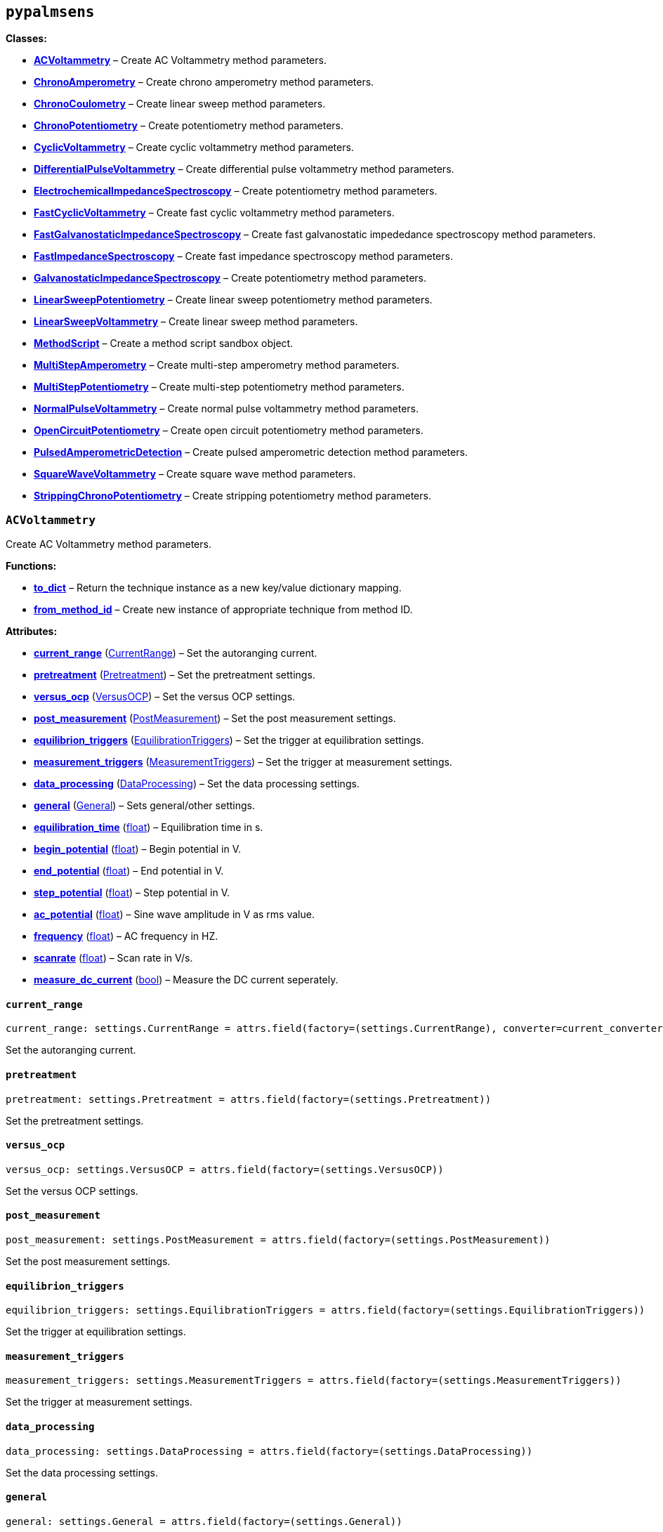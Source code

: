== `pypalmsens`

*Classes:*

* link:#pypalmsens.ACVoltammetry[*ACVoltammetry*] – Create AC
Voltammetry method parameters.
* link:#pypalmsens.ChronoAmperometry[*ChronoAmperometry*] – Create
chrono amperometry method parameters.
* link:#pypalmsens.ChronoCoulometry[*ChronoCoulometry*] – Create linear
sweep method parameters.
* link:#pypalmsens.ChronoPotentiometry[*ChronoPotentiometry*] – Create
potentiometry method parameters.
* link:#pypalmsens.CyclicVoltammetry[*CyclicVoltammetry*] – Create
cyclic voltammetry method parameters.
* link:#pypalmsens.DifferentialPulseVoltammetry[*DifferentialPulseVoltammetry*]
– Create differential pulse voltammetry method parameters.
* link:#pypalmsens.ElectrochemicalImpedanceSpectroscopy[*ElectrochemicalImpedanceSpectroscopy*]
– Create potentiometry method parameters.
* link:#pypalmsens.FastCyclicVoltammetry[*FastCyclicVoltammetry*] –
Create fast cyclic voltammetry method parameters.
* link:#pypalmsens.FastGalvanostaticImpedanceSpectroscopy[*FastGalvanostaticImpedanceSpectroscopy*]
– Create fast galvanostatic impededance spectroscopy method parameters.
* link:#pypalmsens.FastImpedanceSpectroscopy[*FastImpedanceSpectroscopy*]
– Create fast impedance spectroscopy method parameters.
* link:#pypalmsens.GalvanostaticImpedanceSpectroscopy[*GalvanostaticImpedanceSpectroscopy*]
– Create potentiometry method parameters.
* link:#pypalmsens.LinearSweepPotentiometry[*LinearSweepPotentiometry*]
– Create linear sweep potentiometry method parameters.
* link:#pypalmsens.LinearSweepVoltammetry[*LinearSweepVoltammetry*] –
Create linear sweep method parameters.
* link:#pypalmsens.MethodScript[*MethodScript*] – Create a method script
sandbox object.
* link:#pypalmsens.MultiStepAmperometry[*MultiStepAmperometry*] – Create
multi-step amperometry method parameters.
* link:#pypalmsens.MultiStepPotentiometry[*MultiStepPotentiometry*] –
Create multi-step potentiometry method parameters.
* link:#pypalmsens.NormalPulseVoltammetry[*NormalPulseVoltammetry*] –
Create normal pulse voltammetry method parameters.
* link:#pypalmsens.OpenCircuitPotentiometry[*OpenCircuitPotentiometry*]
– Create open circuit potentiometry method parameters.
* link:#pypalmsens.PulsedAmperometricDetection[*PulsedAmperometricDetection*]
– Create pulsed amperometric detection method parameters.
* link:#pypalmsens.SquareWaveVoltammetry[*SquareWaveVoltammetry*] –
Create square wave method parameters.
* link:#pypalmsens.StrippingChronoPotentiometry[*StrippingChronoPotentiometry*]
– Create stripping potentiometry method parameters.

=== `ACVoltammetry`

Create AC Voltammetry method parameters.

*Functions:*

* link:#pypalmsens.ACVoltammetry.to_dict[*to++_++dict*] – Return the
technique instance as a new key/value dictionary mapping.
* link:#pypalmsens.ACVoltammetry.from_method_id[*from++_++method++_++id*]
– Create new instance of appropriate technique from method ID.

*Attributes:*

* link:#pypalmsens.ACVoltammetry.current_range[*current++_++range*]
(link:#pypalmsens._methods.settings.CurrentRange[CurrentRange]) – Set
the autoranging current.
* link:#pypalmsens.ACVoltammetry.pretreatment[*pretreatment*]
(link:#pypalmsens._methods.settings.Pretreatment[Pretreatment]) – Set
the pretreatment settings.
* link:#pypalmsens.ACVoltammetry.versus_ocp[*versus++_++ocp*]
(link:#pypalmsens._methods.settings.VersusOCP[VersusOCP]) – Set the
versus OCP settings.
* link:#pypalmsens.ACVoltammetry.post_measurement[*post++_++measurement*]
(link:#pypalmsens._methods.settings.PostMeasurement[PostMeasurement]) –
Set the post measurement settings.
* link:#pypalmsens.ACVoltammetry.equilibrion_triggers[*equilibrion++_++triggers*]
(link:#pypalmsens._methods.settings.EquilibrationTriggers[EquilibrationTriggers])
– Set the trigger at equilibration settings.
* link:#pypalmsens.ACVoltammetry.measurement_triggers[*measurement++_++triggers*]
(link:#pypalmsens._methods.settings.MeasurementTriggers[MeasurementTriggers])
– Set the trigger at measurement settings.
* link:#pypalmsens.ACVoltammetry.data_processing[*data++_++processing*]
(link:#pypalmsens._methods.settings.DataProcessing[DataProcessing]) –
Set the data processing settings.
* link:#pypalmsens.ACVoltammetry.general[*general*]
(link:#pypalmsens._methods.settings.General[General]) – Sets
general/other settings.
* link:#pypalmsens.ACVoltammetry.equilibration_time[*equilibration++_++time*]
(link:#float[float]) – Equilibration time in s.
* link:#pypalmsens.ACVoltammetry.begin_potential[*begin++_++potential*]
(link:#float[float]) – Begin potential in V.
* link:#pypalmsens.ACVoltammetry.end_potential[*end++_++potential*]
(link:#float[float]) – End potential in V.
* link:#pypalmsens.ACVoltammetry.step_potential[*step++_++potential*]
(link:#float[float]) – Step potential in V.
* link:#pypalmsens.ACVoltammetry.ac_potential[*ac++_++potential*]
(link:#float[float]) – Sine wave amplitude in V as rms value.
* link:#pypalmsens.ACVoltammetry.frequency[*frequency*]
(link:#float[float]) – AC frequency in HZ.
* link:#pypalmsens.ACVoltammetry.scanrate[*scanrate*]
(link:#float[float]) – Scan rate in V/s.
* link:#pypalmsens.ACVoltammetry.measure_dc_current[*measure++_++dc++_++current*]
(link:#bool[bool]) – Measure the DC current seperately.

==== `current++_++range`

[source,python]
----
current_range: settings.CurrentRange = attrs.field(factory=(settings.CurrentRange), converter=current_converter)
----

Set the autoranging current.

==== `pretreatment`

[source,python]
----
pretreatment: settings.Pretreatment = attrs.field(factory=(settings.Pretreatment))
----

Set the pretreatment settings.

==== `versus++_++ocp`

[source,python]
----
versus_ocp: settings.VersusOCP = attrs.field(factory=(settings.VersusOCP))
----

Set the versus OCP settings.

==== `post++_++measurement`

[source,python]
----
post_measurement: settings.PostMeasurement = attrs.field(factory=(settings.PostMeasurement))
----

Set the post measurement settings.

==== `equilibrion++_++triggers`

[source,python]
----
equilibrion_triggers: settings.EquilibrationTriggers = attrs.field(factory=(settings.EquilibrationTriggers))
----

Set the trigger at equilibration settings.

==== `measurement++_++triggers`

[source,python]
----
measurement_triggers: settings.MeasurementTriggers = attrs.field(factory=(settings.MeasurementTriggers))
----

Set the trigger at measurement settings.

==== `data++_++processing`

[source,python]
----
data_processing: settings.DataProcessing = attrs.field(factory=(settings.DataProcessing))
----

Set the data processing settings.

==== `general`

[source,python]
----
general: settings.General = attrs.field(factory=(settings.General))
----

Sets general/other settings.

==== `equilibration++_++time`

[source,python]
----
equilibration_time: float = 0.0
----

Equilibration time in s.

==== `begin++_++potential`

[source,python]
----
begin_potential: float = -0.5
----

Begin potential in V.

==== `end++_++potential`

[source,python]
----
end_potential: float = 0.5
----

End potential in V.

==== `step++_++potential`

[source,python]
----
step_potential: float = 0.1
----

Step potential in V.

==== `ac++_++potential`

[source,python]
----
ac_potential: float = 0.01
----

Sine wave amplitude in V as rms value.

==== `frequency`

[source,python]
----
frequency: float = 100.0
----

AC frequency in HZ.

==== `scanrate`

[source,python]
----
scanrate: float = 1.0
----

Scan rate in V/s.

==== `measure++_++dc++_++current`

[source,python]
----
measure_dc_current: bool = False
----

Measure the DC current seperately.

==== `to++_++dict`

[source,python]
----
to_dict()
----

Return the technique instance as a new key/value dictionary mapping.

==== `from++_++method++_++id`

[source,python]
----
from_method_id(id)
----

Create new instance of appropriate technique from method ID.

=== `ChronoAmperometry`

Create chrono amperometry method parameters.

*Functions:*

* link:#pypalmsens.ChronoAmperometry.to_dict[*to++_++dict*] – Return the
technique instance as a new key/value dictionary mapping.
* link:#pypalmsens.ChronoAmperometry.from_method_id[*from++_++method++_++id*]
– Create new instance of appropriate technique from method ID.

*Attributes:*

* link:#pypalmsens.ChronoAmperometry.current_range[*current++_++range*]
(link:#pypalmsens._methods.settings.CurrentRange[CurrentRange]) – Set
the autoranging current.
* link:#pypalmsens.ChronoAmperometry.pretreatment[*pretreatment*]
(link:#pypalmsens._methods.settings.Pretreatment[Pretreatment]) – Set
the pretreatment settings.
* link:#pypalmsens.ChronoAmperometry.versus_ocp[*versus++_++ocp*]
(link:#pypalmsens._methods.settings.VersusOCP[VersusOCP]) – Set the
versus OCP settings.
* link:#pypalmsens.ChronoAmperometry.bipot[*bipot*]
(link:#pypalmsens._methods.settings.BiPot[BiPot]) – Set the bipot
settings
* link:#pypalmsens.ChronoAmperometry.post_measurement[*post++_++measurement*]
(link:#pypalmsens._methods.settings.PostMeasurement[PostMeasurement]) –
Set the post measurement settings.
* link:#pypalmsens.ChronoAmperometry.current_limits[*current++_++limits*]
(link:#pypalmsens._methods.settings.CurrentLimits[CurrentLimits]) – Set
the current limit settings.
* link:#pypalmsens.ChronoAmperometry.charge_limits[*charge++_++limits*]
(link:#pypalmsens._methods.settings.ChargeLimits[ChargeLimits]) – Set
the charge limit settings
* link:#pypalmsens.ChronoAmperometry.ir_drop_compensation[*ir++_++drop++_++compensation*]
(link:#pypalmsens._methods.settings.IrDropCompensation[IrDropCompensation])
– Set the iR drop compensation settings.
* link:#pypalmsens.ChronoAmperometry.equilibrion_triggers[*equilibrion++_++triggers*]
(link:#pypalmsens._methods.settings.EquilibrationTriggers[EquilibrationTriggers])
– Set the trigger at equilibration settings.
* link:#pypalmsens.ChronoAmperometry.measurement_triggers[*measurement++_++triggers*]
(link:#pypalmsens._methods.settings.MeasurementTriggers[MeasurementTriggers])
– Set the trigger at measurement settings.
* link:#pypalmsens.ChronoAmperometry.multiplexer[*multiplexer*]
(link:#pypalmsens._methods.settings.Multiplexer[Multiplexer]) – Set the
multiplexer settings
* link:#pypalmsens.ChronoAmperometry.data_processing[*data++_++processing*]
(link:#pypalmsens._methods.settings.DataProcessing[DataProcessing]) –
Set the data processing settings.
* link:#pypalmsens.ChronoAmperometry.general[*general*]
(link:#pypalmsens._methods.settings.General[General]) – Sets
general/other settings.
* link:#pypalmsens.ChronoAmperometry.equilibration_time[*equilibration++_++time*]
(link:#float[float]) – Equilibration time in s.
* link:#pypalmsens.ChronoAmperometry.interval_time[*interval++_++time*]
(link:#float[float]) – Interval time in s.
* link:#pypalmsens.ChronoAmperometry.potential[*potential*]
(link:#float[float]) – Potential in V.
* link:#pypalmsens.ChronoAmperometry.run_time[*run++_++time*]
(link:#float[float]) – Run time in s.
* link:#pypalmsens.ChronoAmperometry.enable_bipot_current[*enable++_++bipot++_++current*]
(link:#bool[bool]) – Enable bipot current.
* link:#pypalmsens.ChronoAmperometry.record_auxiliary_input[*record++_++auxiliary++_++input*]
(link:#bool[bool]) – Record auxiliary input.
* link:#pypalmsens.ChronoAmperometry.record_cell_potential[*record++_++cell++_++potential*]
(link:#bool[bool]) – Record cell potential.
* link:#pypalmsens.ChronoAmperometry.record_we_potential[*record++_++we++_++potential*]
(link:#bool[bool]) – Record applied working electrode potential.

==== `current++_++range`

[source,python]
----
current_range: settings.CurrentRange = attrs.field(factory=(settings.CurrentRange), converter=current_converter)
----

Set the autoranging current.

==== `pretreatment`

[source,python]
----
pretreatment: settings.Pretreatment = attrs.field(factory=(settings.Pretreatment))
----

Set the pretreatment settings.

==== `versus++_++ocp`

[source,python]
----
versus_ocp: settings.VersusOCP = attrs.field(factory=(settings.VersusOCP))
----

Set the versus OCP settings.

==== `bipot`

[source,python]
----
bipot: settings.BiPot = attrs.field(factory=(settings.BiPot))
----

Set the bipot settings

==== `post++_++measurement`

[source,python]
----
post_measurement: settings.PostMeasurement = attrs.field(factory=(settings.PostMeasurement))
----

Set the post measurement settings.

==== `current++_++limits`

[source,python]
----
current_limits: settings.CurrentLimits = attrs.field(factory=(settings.CurrentLimits))
----

Set the current limit settings.

==== `charge++_++limits`

[source,python]
----
charge_limits: settings.ChargeLimits = attrs.field(factory=(settings.ChargeLimits))
----

Set the charge limit settings

==== `ir++_++drop++_++compensation`

[source,python]
----
ir_drop_compensation: settings.IrDropCompensation = attrs.field(factory=(settings.IrDropCompensation))
----

Set the iR drop compensation settings.

==== `equilibrion++_++triggers`

[source,python]
----
equilibrion_triggers: settings.EquilibrationTriggers = attrs.field(factory=(settings.EquilibrationTriggers))
----

Set the trigger at equilibration settings.

==== `measurement++_++triggers`

[source,python]
----
measurement_triggers: settings.MeasurementTriggers = attrs.field(factory=(settings.MeasurementTriggers))
----

Set the trigger at measurement settings.

==== `multiplexer`

[source,python]
----
multiplexer: settings.Multiplexer = attrs.field(factory=(settings.Multiplexer))
----

Set the multiplexer settings

==== `data++_++processing`

[source,python]
----
data_processing: settings.DataProcessing = attrs.field(factory=(settings.DataProcessing))
----

Set the data processing settings.

==== `general`

[source,python]
----
general: settings.General = attrs.field(factory=(settings.General))
----

Sets general/other settings.

==== `equilibration++_++time`

[source,python]
----
equilibration_time: float = 0.0
----

Equilibration time in s.

==== `interval++_++time`

[source,python]
----
interval_time: float = 0.1
----

Interval time in s.

==== `potential`

[source,python]
----
potential: float = 0.0
----

Potential in V.

==== `run++_++time`

[source,python]
----
run_time: float = 1.0
----

Run time in s.

==== `enable++_++bipot++_++current`

[source,python]
----
enable_bipot_current: bool = False
----

Enable bipot current.

==== `record++_++auxiliary++_++input`

[source,python]
----
record_auxiliary_input: bool = False
----

Record auxiliary input.

==== `record++_++cell++_++potential`

[source,python]
----
record_cell_potential: bool = False
----

Record cell potential.

Counter electrode vs ground.

==== `record++_++we++_++potential`

[source,python]
----
record_we_potential: bool = False
----

Record applied working electrode potential.

Reference electrode vs ground.

==== `to++_++dict`

[source,python]
----
to_dict()
----

Return the technique instance as a new key/value dictionary mapping.

==== `from++_++method++_++id`

[source,python]
----
from_method_id(id)
----

Create new instance of appropriate technique from method ID.

=== `ChronoCoulometry`

Create linear sweep method parameters.

*Functions:*

* link:#pypalmsens.ChronoCoulometry.to_dict[*to++_++dict*] – Return the
technique instance as a new key/value dictionary mapping.
* link:#pypalmsens.ChronoCoulometry.from_method_id[*from++_++method++_++id*]
– Create new instance of appropriate technique from method ID.

*Attributes:*

* link:#pypalmsens.ChronoCoulometry.current_range[*current++_++range*]
(link:#pypalmsens._methods.settings.CurrentRange[CurrentRange]) – Set
the autoranging current.
* link:#pypalmsens.ChronoCoulometry.pretreatment[*pretreatment*]
(link:#pypalmsens._methods.settings.Pretreatment[Pretreatment]) – Set
the pretreatment settings.
* link:#pypalmsens.ChronoCoulometry.post_measurement[*post++_++measurement*]
(link:#pypalmsens._methods.settings.PostMeasurement[PostMeasurement]) –
Set the post measurement settings.
* link:#pypalmsens.ChronoCoulometry.current_limits[*current++_++limits*]
(link:#pypalmsens._methods.settings.CurrentLimits[CurrentLimits]) – Set
the current limit settings.
* link:#pypalmsens.ChronoCoulometry.charge_limits[*charge++_++limits*]
(link:#pypalmsens._methods.settings.ChargeLimits[ChargeLimits]) – Set
the charge limit settings
* link:#pypalmsens.ChronoCoulometry.data_processing[*data++_++processing*]
(link:#pypalmsens._methods.settings.DataProcessing[DataProcessing]) –
Set the data processing settings.
* link:#pypalmsens.ChronoCoulometry.general[*general*]
(link:#pypalmsens._methods.settings.General[General]) – Sets
general/other settings.
* link:#pypalmsens.ChronoCoulometry.equilibration_time[*equilibration++_++time*]
(link:#float[float]) – Equilibration time in s.
* link:#pypalmsens.ChronoCoulometry.interval_time[*interval++_++time*]
(link:#float[float]) – Interval time in s.
* link:#pypalmsens.ChronoCoulometry.step1_potential[*step1++_++potential*]
(link:#float[float]) – Potential applied during first step in V.
* link:#pypalmsens.ChronoCoulometry.step1_run_time[*step1++_++run++_++time*]
(link:#float[float]) – Run time for the first step.
* link:#pypalmsens.ChronoCoulometry.step2_potential[*step2++_++potential*]
(link:#float[float]) – Potential applied during second step in V.
* link:#pypalmsens.ChronoCoulometry.step2_run_time[*step2++_++run++_++time*]
(link:#float[float]) – Run time for the second step.
* link:#pypalmsens.ChronoCoulometry.bandwidth[*bandwidth*] (None ++|++
link:#float[float]) – Override bandwidth on MethodSCRIPT devices if set.
* link:#pypalmsens.ChronoCoulometry.record_auxiliary_input[*record++_++auxiliary++_++input*]
(link:#bool[bool]) – Record auxiliary input.
* link:#pypalmsens.ChronoCoulometry.record_cell_potential[*record++_++cell++_++potential*]
(link:#bool[bool]) – Record cell potential.
* link:#pypalmsens.ChronoCoulometry.record_we_potential[*record++_++we++_++potential*]
(link:#bool[bool]) – Record applied working electrode potential.

==== `current++_++range`

[source,python]
----
current_range: settings.CurrentRange = attrs.field(factory=(settings.CurrentRange), converter=current_converter)
----

Set the autoranging current.

==== `pretreatment`

[source,python]
----
pretreatment: settings.Pretreatment = attrs.field(factory=(settings.Pretreatment))
----

Set the pretreatment settings.

==== `post++_++measurement`

[source,python]
----
post_measurement: settings.PostMeasurement = attrs.field(factory=(settings.PostMeasurement))
----

Set the post measurement settings.

==== `current++_++limits`

[source,python]
----
current_limits: settings.CurrentLimits = attrs.field(factory=(settings.CurrentLimits))
----

Set the current limit settings.

==== `charge++_++limits`

[source,python]
----
charge_limits: settings.ChargeLimits = attrs.field(factory=(settings.ChargeLimits))
----

Set the charge limit settings

==== `data++_++processing`

[source,python]
----
data_processing: settings.DataProcessing = attrs.field(factory=(settings.DataProcessing))
----

Set the data processing settings.

==== `general`

[source,python]
----
general: settings.General = attrs.field(factory=(settings.General))
----

Sets general/other settings.

==== `equilibration++_++time`

[source,python]
----
equilibration_time: float = 0.0
----

Equilibration time in s.

==== `interval++_++time`

[source,python]
----
interval_time: float = 0.1
----

Interval time in s.

==== `step1++_++potential`

[source,python]
----
step1_potential: float = 0.5
----

Potential applied during first step in V.

==== `step1++_++run++_++time`

[source,python]
----
step1_run_time: float = 5.0
----

Run time for the first step.

==== `step2++_++potential`

[source,python]
----
step2_potential: float = 0.5
----

Potential applied during second step in V.

==== `step2++_++run++_++time`

[source,python]
----
step2_run_time: float = 5.0
----

Run time for the second step.

==== `bandwidth`

[source,python]
----
bandwidth: None | float = None
----

Override bandwidth on MethodSCRIPT devices if set.

==== `record++_++auxiliary++_++input`

[source,python]
----
record_auxiliary_input: bool = False
----

Record auxiliary input.

==== `record++_++cell++_++potential`

[source,python]
----
record_cell_potential: bool = False
----

Record cell potential.

Counter electrode vs ground.

==== `record++_++we++_++potential`

[source,python]
----
record_we_potential: bool = False
----

Record applied working electrode potential.

Reference electrode vs ground.

==== `to++_++dict`

[source,python]
----
to_dict()
----

Return the technique instance as a new key/value dictionary mapping.

==== `from++_++method++_++id`

[source,python]
----
from_method_id(id)
----

Create new instance of appropriate technique from method ID.

=== `ChronoPotentiometry`

Create potentiometry method parameters.

*Functions:*

* link:#pypalmsens.ChronoPotentiometry.to_dict[*to++_++dict*] – Return
the technique instance as a new key/value dictionary mapping.
* link:#pypalmsens.ChronoPotentiometry.from_method_id[*from++_++method++_++id*]
– Create new instance of appropriate technique from method ID.

*Attributes:*

* link:#pypalmsens.ChronoPotentiometry.current_range[*current++_++range*]
(link:#pypalmsens._methods.settings.CurrentRange[CurrentRange]) – Set
the autoranging current.
* link:#pypalmsens.ChronoPotentiometry.potential_range[*potential++_++range*]
(link:#pypalmsens._methods.settings.PotentialRange[PotentialRange]) –
Set the autoranging potential.
* link:#pypalmsens.ChronoPotentiometry.pretreatment[*pretreatment*]
(link:#pypalmsens._methods.settings.Pretreatment[Pretreatment]) – Set
the pretreatment settings.
* link:#pypalmsens.ChronoPotentiometry.post_measurement[*post++_++measurement*]
(link:#pypalmsens._methods.settings.PostMeasurement[PostMeasurement]) –
Set the post measurement settings.
* link:#pypalmsens.ChronoPotentiometry.potential_limits[*potential++_++limits*]
(link:#pypalmsens._methods.settings.PotentialLimits[PotentialLimits]) –
Set the potential limit settings
* link:#pypalmsens.ChronoPotentiometry.measurement_triggers[*measurement++_++triggers*]
(link:#pypalmsens._methods.settings.MeasurementTriggers[MeasurementTriggers])
– Set the trigger at measurement settings.
* link:#pypalmsens.ChronoPotentiometry.multiplexer[*multiplexer*]
(link:#pypalmsens._methods.settings.Multiplexer[Multiplexer]) – Set the
multiplexer settings
* link:#pypalmsens.ChronoPotentiometry.data_processing[*data++_++processing*]
(link:#pypalmsens._methods.settings.DataProcessing[DataProcessing]) –
Set the data processing settings.
* link:#pypalmsens.ChronoPotentiometry.general[*general*]
(link:#pypalmsens._methods.settings.General[General]) – Sets
general/other settings.
* link:#pypalmsens.ChronoPotentiometry.current[*current*]
(link:#float[float]) – The current to apply in the given current range.
* link:#pypalmsens.ChronoPotentiometry.applied_current_range[*applied++_++current++_++range*]
(link:#pypalmsens._methods._shared.CURRENT_RANGE[CURRENT++_++RANGE]) –
Applied current range.
* link:#pypalmsens.ChronoPotentiometry.interval_time[*interval++_++time*]
(link:#float[float]) – Interval time in s (default: 0.1)
* link:#pypalmsens.ChronoPotentiometry.run_time[*run++_++time*]
(link:#float[float]) – Run time in s.
* link:#pypalmsens.ChronoPotentiometry.record_auxiliary_input[*record++_++auxiliary++_++input*]
(link:#bool[bool]) – Record auxiliary input.
* link:#pypalmsens.ChronoPotentiometry.record_cell_potential[*record++_++cell++_++potential*]
(link:#bool[bool]) – Record cell potential.
* link:#pypalmsens.ChronoPotentiometry.record_we_current[*record++_++we++_++current*]
(link:#bool[bool]) – Record working electrode current.

==== `current++_++range`

[source,python]
----
current_range: settings.CurrentRange = attrs.field(factory=(settings.CurrentRange), converter=current_converter)
----

Set the autoranging current.

==== `potential++_++range`

[source,python]
----
potential_range: settings.PotentialRange = attrs.field(factory=(settings.PotentialRange), converter=potential_converter)
----

Set the autoranging potential.

==== `pretreatment`

[source,python]
----
pretreatment: settings.Pretreatment = attrs.field(factory=(settings.Pretreatment))
----

Set the pretreatment settings.

==== `post++_++measurement`

[source,python]
----
post_measurement: settings.PostMeasurement = attrs.field(factory=(settings.PostMeasurement))
----

Set the post measurement settings.

==== `potential++_++limits`

[source,python]
----
potential_limits: settings.PotentialLimits = attrs.field(factory=(settings.PotentialLimits))
----

Set the potential limit settings

==== `measurement++_++triggers`

[source,python]
----
measurement_triggers: settings.MeasurementTriggers = attrs.field(factory=(settings.MeasurementTriggers))
----

Set the trigger at measurement settings.

==== `multiplexer`

[source,python]
----
multiplexer: settings.Multiplexer = attrs.field(factory=(settings.Multiplexer))
----

Set the multiplexer settings

==== `data++_++processing`

[source,python]
----
data_processing: settings.DataProcessing = attrs.field(factory=(settings.DataProcessing))
----

Set the data processing settings.

==== `general`

[source,python]
----
general: settings.General = attrs.field(factory=(settings.General))
----

Sets general/other settings.

==== `current`

[source,python]
----
current: float = 0.0
----

The current to apply in the given current range.

Note that this value acts as a multiplier in the applied current range.

So if 10 uA is the applied current range and 1.5 is given as current
value, the applied current will be 15 uA.

==== `applied++_++current++_++range`

[source,python]
----
applied_current_range: CURRENT_RANGE = CURRENT_RANGE.cr_100_uA
----

Applied current range.

Use `CURRENT++_++RANGE` to define the range.

==== `interval++_++time`

[source,python]
----
interval_time: float = 0.1
----

Interval time in s (default: 0.1)

==== `run++_++time`

[source,python]
----
run_time: float = 1.0
----

Run time in s.

==== `record++_++auxiliary++_++input`

[source,python]
----
record_auxiliary_input: bool = False
----

Record auxiliary input.

==== `record++_++cell++_++potential`

[source,python]
----
record_cell_potential: bool = False
----

Record cell potential.

Counter electrode vs ground.

==== `record++_++we++_++current`

[source,python]
----
record_we_current: bool = False
----

Record working electrode current.

==== `to++_++dict`

[source,python]
----
to_dict()
----

Return the technique instance as a new key/value dictionary mapping.

==== `from++_++method++_++id`

[source,python]
----
from_method_id(id)
----

Create new instance of appropriate technique from method ID.

=== `CyclicVoltammetry`

Create cyclic voltammetry method parameters.

*Functions:*

* link:#pypalmsens.CyclicVoltammetry.to_dict[*to++_++dict*] – Return the
technique instance as a new key/value dictionary mapping.
* link:#pypalmsens.CyclicVoltammetry.from_method_id[*from++_++method++_++id*]
– Create new instance of appropriate technique from method ID.

*Attributes:*

* link:#pypalmsens.CyclicVoltammetry.current_range[*current++_++range*]
(link:#pypalmsens._methods.settings.CurrentRange[CurrentRange]) – Set
the autoranging current.
* link:#pypalmsens.CyclicVoltammetry.equilibration_time[*equilibration++_++time*]
(link:#float[float]) – Equilibration time in s
* link:#pypalmsens.CyclicVoltammetry.pretreatment[*pretreatment*]
(link:#pypalmsens._methods.settings.Pretreatment[Pretreatment]) – Set
the pretreatment settings.
* link:#pypalmsens.CyclicVoltammetry.begin_potential[*begin++_++potential*]
(link:#float[float]) – Begin potential in V
* link:#pypalmsens.CyclicVoltammetry.vertex1_potential[*vertex1++_++potential*]
(link:#float[float]) – Vertex 1 potential in V
* link:#pypalmsens.CyclicVoltammetry.versus_ocp[*versus++_++ocp*]
(link:#pypalmsens._methods.settings.VersusOCP[VersusOCP]) – Set the
versus OCP settings.
* link:#pypalmsens.CyclicVoltammetry.vertex2_potential[*vertex2++_++potential*]
(link:#float[float]) – Vertex 2 potential in V
* link:#pypalmsens.CyclicVoltammetry.step_potential[*step++_++potential*]
(link:#float[float]) – Step potential in V
* link:#pypalmsens.CyclicVoltammetry.scanrate[*scanrate*]
(link:#float[float]) – Scan rate in V/s
* link:#pypalmsens.CyclicVoltammetry.n_scans[*n++_++scans*]
(link:#int[int]) – Number of scans
* link:#pypalmsens.CyclicVoltammetry.post_measurement[*post++_++measurement*]
(link:#pypalmsens._methods.settings.PostMeasurement[PostMeasurement]) –
Set the post measurement settings.
* link:#pypalmsens.CyclicVoltammetry.enable_bipot_current[*enable++_++bipot++_++current*]
(link:#bool[bool]) – Enable bipot current.
* link:#pypalmsens.CyclicVoltammetry.record_auxiliary_input[*record++_++auxiliary++_++input*]
(link:#bool[bool]) – Record auxiliary input.
* link:#pypalmsens.CyclicVoltammetry.current_limits[*current++_++limits*]
(link:#pypalmsens._methods.settings.CurrentLimits[CurrentLimits]) – Set
the current limit settings.
* link:#pypalmsens.CyclicVoltammetry.record_cell_potential[*record++_++cell++_++potential*]
(link:#bool[bool]) – Record cell potential.
* link:#pypalmsens.CyclicVoltammetry.record_we_potential[*record++_++we++_++potential*]
(link:#bool[bool]) – Record applied working electrode potential.
* link:#pypalmsens.CyclicVoltammetry.ir_drop_compensation[*ir++_++drop++_++compensation*]
(link:#pypalmsens._methods.settings.IrDropCompensation[IrDropCompensation])
– Set the iR drop compensation settings.
* link:#pypalmsens.CyclicVoltammetry.equilibrion_triggers[*equilibrion++_++triggers*]
(link:#pypalmsens._methods.settings.EquilibrationTriggers[EquilibrationTriggers])
– Set the trigger at equilibration settings.
* link:#pypalmsens.CyclicVoltammetry.measurement_triggers[*measurement++_++triggers*]
(link:#pypalmsens._methods.settings.MeasurementTriggers[MeasurementTriggers])
– Set the trigger at measurement settings.
* link:#pypalmsens.CyclicVoltammetry.data_processing[*data++_++processing*]
(link:#pypalmsens._methods.settings.DataProcessing[DataProcessing]) –
Set the data processing settings.
* link:#pypalmsens.CyclicVoltammetry.general[*general*]
(link:#pypalmsens._methods.settings.General[General]) – Sets
general/other settings.

==== `current++_++range`

[source,python]
----
current_range: settings.CurrentRange = attrs.field(factory=(settings.CurrentRange), converter=current_converter)
----

Set the autoranging current.

==== `equilibration++_++time`

[source,python]
----
equilibration_time: float = 0.0
----

Equilibration time in s

==== `pretreatment`

[source,python]
----
pretreatment: settings.Pretreatment = attrs.field(factory=(settings.Pretreatment))
----

Set the pretreatment settings.

==== `begin++_++potential`

[source,python]
----
begin_potential: float = -0.5
----

Begin potential in V

==== `vertex1++_++potential`

[source,python]
----
vertex1_potential: float = 0.5
----

Vertex 1 potential in V

==== `versus++_++ocp`

[source,python]
----
versus_ocp: settings.VersusOCP = attrs.field(factory=(settings.VersusOCP))
----

Set the versus OCP settings.

==== `vertex2++_++potential`

[source,python]
----
vertex2_potential: float = -0.5
----

Vertex 2 potential in V

==== `step++_++potential`

[source,python]
----
step_potential: float = 0.1
----

Step potential in V

==== `scanrate`

[source,python]
----
scanrate: float = 1.0
----

Scan rate in V/s

==== `n++_++scans`

[source,python]
----
n_scans: int = 1
----

Number of scans

==== `post++_++measurement`

[source,python]
----
post_measurement: settings.PostMeasurement = attrs.field(factory=(settings.PostMeasurement))
----

Set the post measurement settings.

==== `enable++_++bipot++_++current`

[source,python]
----
enable_bipot_current: bool = False
----

Enable bipot current.

==== `record++_++auxiliary++_++input`

[source,python]
----
record_auxiliary_input: bool = False
----

Record auxiliary input.

==== `current++_++limits`

[source,python]
----
current_limits: settings.CurrentLimits = attrs.field(factory=(settings.CurrentLimits))
----

Set the current limit settings.

==== `record++_++cell++_++potential`

[source,python]
----
record_cell_potential: bool = False
----

Record cell potential.

Counter electrode vs ground.

==== `record++_++we++_++potential`

[source,python]
----
record_we_potential: bool = False
----

Record applied working electrode potential.

Reference electrode vs ground.

==== `ir++_++drop++_++compensation`

[source,python]
----
ir_drop_compensation: settings.IrDropCompensation = attrs.field(factory=(settings.IrDropCompensation))
----

Set the iR drop compensation settings.

==== `equilibrion++_++triggers`

[source,python]
----
equilibrion_triggers: settings.EquilibrationTriggers = attrs.field(factory=(settings.EquilibrationTriggers))
----

Set the trigger at equilibration settings.

==== `measurement++_++triggers`

[source,python]
----
measurement_triggers: settings.MeasurementTriggers = attrs.field(factory=(settings.MeasurementTriggers))
----

Set the trigger at measurement settings.

==== `data++_++processing`

[source,python]
----
data_processing: settings.DataProcessing = attrs.field(factory=(settings.DataProcessing))
----

Set the data processing settings.

==== `general`

[source,python]
----
general: settings.General = attrs.field(factory=(settings.General))
----

Sets general/other settings.

==== `to++_++dict`

[source,python]
----
to_dict()
----

Return the technique instance as a new key/value dictionary mapping.

==== `from++_++method++_++id`

[source,python]
----
from_method_id(id)
----

Create new instance of appropriate technique from method ID.

=== `DifferentialPulseVoltammetry`

Create differential pulse voltammetry method parameters.

*Functions:*

* link:#pypalmsens.DifferentialPulseVoltammetry.to_dict[*to++_++dict*] –
Return the technique instance as a new key/value dictionary mapping.
* link:#pypalmsens.DifferentialPulseVoltammetry.from_method_id[*from++_++method++_++id*]
– Create new instance of appropriate technique from method ID.

*Attributes:*

* link:#pypalmsens.DifferentialPulseVoltammetry.current_range[*current++_++range*]
(link:#pypalmsens._methods.settings.CurrentRange[CurrentRange]) – Set
the autoranging current.
* link:#pypalmsens.DifferentialPulseVoltammetry.pretreatment[*pretreatment*]
(link:#pypalmsens._methods.settings.Pretreatment[Pretreatment]) – Set
the pretreatment settings.
* link:#pypalmsens.DifferentialPulseVoltammetry.versus_ocp[*versus++_++ocp*]
(link:#pypalmsens._methods.settings.VersusOCP[VersusOCP]) – Set the
versus OCP settings.
* link:#pypalmsens.DifferentialPulseVoltammetry.bipot[*bipot*]
(link:#pypalmsens._methods.settings.BiPot[BiPot]) – Set the bipot
settings
* link:#pypalmsens.DifferentialPulseVoltammetry.post_measurement[*post++_++measurement*]
(link:#pypalmsens._methods.settings.PostMeasurement[PostMeasurement]) –
Set the post measurement settings.
* link:#pypalmsens.DifferentialPulseVoltammetry.ir_drop_compensation[*ir++_++drop++_++compensation*]
(link:#pypalmsens._methods.settings.IrDropCompensation[IrDropCompensation])
– Set the iR drop compensation settings.
* link:#pypalmsens.DifferentialPulseVoltammetry.equilibrion_triggers[*equilibrion++_++triggers*]
(link:#pypalmsens._methods.settings.EquilibrationTriggers[EquilibrationTriggers])
– Set the trigger at equilibration settings.
* link:#pypalmsens.DifferentialPulseVoltammetry.measurement_triggers[*measurement++_++triggers*]
(link:#pypalmsens._methods.settings.MeasurementTriggers[MeasurementTriggers])
– Set the trigger at measurement settings.
* link:#pypalmsens.DifferentialPulseVoltammetry.multiplexer[*multiplexer*]
(link:#pypalmsens._methods.settings.Multiplexer[Multiplexer]) – Set the
multiplexer settings
* link:#pypalmsens.DifferentialPulseVoltammetry.data_processing[*data++_++processing*]
(link:#pypalmsens._methods.settings.DataProcessing[DataProcessing]) –
Set the data processing settings.
* link:#pypalmsens.DifferentialPulseVoltammetry.general[*general*]
(link:#pypalmsens._methods.settings.General[General]) – Sets
general/other settings.
* link:#pypalmsens.DifferentialPulseVoltammetry.equilibration_time[*equilibration++_++time*]
(link:#float[float]) – Equilibration time in s.
* link:#pypalmsens.DifferentialPulseVoltammetry.begin_potential[*begin++_++potential*]
(link:#float[float]) – Begin potential in V.
* link:#pypalmsens.DifferentialPulseVoltammetry.end_potential[*end++_++potential*]
(link:#float[float]) – End potential in V.
* link:#pypalmsens.DifferentialPulseVoltammetry.step_potential[*step++_++potential*]
(link:#float[float]) – Step potential in V.
* link:#pypalmsens.DifferentialPulseVoltammetry.pulse_potential[*pulse++_++potential*]
(link:#float[float]) – Pulse potential in V.
* link:#pypalmsens.DifferentialPulseVoltammetry.pulse_time[*pulse++_++time*]
(link:#float[float]) – Pulse time in s.
* link:#pypalmsens.DifferentialPulseVoltammetry.scan_rate[*scan++_++rate*]
(link:#float[float]) – Scan rate (potential/time) in V/s.
* link:#pypalmsens.DifferentialPulseVoltammetry.enable_bipot_current[*enable++_++bipot++_++current*]
(link:#bool[bool]) – Enable bipot current.
* link:#pypalmsens.DifferentialPulseVoltammetry.record_auxiliary_input[*record++_++auxiliary++_++input*]
(link:#bool[bool]) – Record auxiliary input.
* link:#pypalmsens.DifferentialPulseVoltammetry.record_cell_potential[*record++_++cell++_++potential*]
(link:#bool[bool]) – Record cell potential.
* link:#pypalmsens.DifferentialPulseVoltammetry.record_we_potential[*record++_++we++_++potential*]
(link:#bool[bool]) – Record applied working electrode potential.

==== `current++_++range`

[source,python]
----
current_range: settings.CurrentRange = attrs.field(factory=(settings.CurrentRange), converter=current_converter)
----

Set the autoranging current.

==== `pretreatment`

[source,python]
----
pretreatment: settings.Pretreatment = attrs.field(factory=(settings.Pretreatment))
----

Set the pretreatment settings.

==== `versus++_++ocp`

[source,python]
----
versus_ocp: settings.VersusOCP = attrs.field(factory=(settings.VersusOCP))
----

Set the versus OCP settings.

==== `bipot`

[source,python]
----
bipot: settings.BiPot = attrs.field(factory=(settings.BiPot))
----

Set the bipot settings

==== `post++_++measurement`

[source,python]
----
post_measurement: settings.PostMeasurement = attrs.field(factory=(settings.PostMeasurement))
----

Set the post measurement settings.

==== `ir++_++drop++_++compensation`

[source,python]
----
ir_drop_compensation: settings.IrDropCompensation = attrs.field(factory=(settings.IrDropCompensation))
----

Set the iR drop compensation settings.

==== `equilibrion++_++triggers`

[source,python]
----
equilibrion_triggers: settings.EquilibrationTriggers = attrs.field(factory=(settings.EquilibrationTriggers))
----

Set the trigger at equilibration settings.

==== `measurement++_++triggers`

[source,python]
----
measurement_triggers: settings.MeasurementTriggers = attrs.field(factory=(settings.MeasurementTriggers))
----

Set the trigger at measurement settings.

==== `multiplexer`

[source,python]
----
multiplexer: settings.Multiplexer = attrs.field(factory=(settings.Multiplexer))
----

Set the multiplexer settings

==== `data++_++processing`

[source,python]
----
data_processing: settings.DataProcessing = attrs.field(factory=(settings.DataProcessing))
----

Set the data processing settings.

==== `general`

[source,python]
----
general: settings.General = attrs.field(factory=(settings.General))
----

Sets general/other settings.

==== `equilibration++_++time`

[source,python]
----
equilibration_time: float = 0.0
----

Equilibration time in s.

==== `begin++_++potential`

[source,python]
----
begin_potential: float = -0.5
----

Begin potential in V.

==== `end++_++potential`

[source,python]
----
end_potential: float = 0.5
----

End potential in V.

==== `step++_++potential`

[source,python]
----
step_potential: float = 0.1
----

Step potential in V.

==== `pulse++_++potential`

[source,python]
----
pulse_potential: float = 0.05
----

Pulse potential in V.

==== `pulse++_++time`

[source,python]
----
pulse_time: float = 0.01
----

Pulse time in s.

==== `scan++_++rate`

[source,python]
----
scan_rate: float = 1.0
----

Scan rate (potential/time) in V/s.

==== `enable++_++bipot++_++current`

[source,python]
----
enable_bipot_current: bool = False
----

Enable bipot current.

==== `record++_++auxiliary++_++input`

[source,python]
----
record_auxiliary_input: bool = False
----

Record auxiliary input.

==== `record++_++cell++_++potential`

[source,python]
----
record_cell_potential: bool = False
----

Record cell potential.

Counter electrode vs ground.

==== `record++_++we++_++potential`

[source,python]
----
record_we_potential: bool = False
----

Record applied working electrode potential.

Reference electrode vs ground.

==== `to++_++dict`

[source,python]
----
to_dict()
----

Return the technique instance as a new key/value dictionary mapping.

==== `from++_++method++_++id`

[source,python]
----
from_method_id(id)
----

Create new instance of appropriate technique from method ID.

=== `ElectrochemicalImpedanceSpectroscopy`

Create potentiometry method parameters.

*Functions:*

* link:#pypalmsens.ElectrochemicalImpedanceSpectroscopy.to_dict[*to++_++dict*]
– Return the technique instance as a new key/value dictionary mapping.
* link:#pypalmsens.ElectrochemicalImpedanceSpectroscopy.from_method_id[*from++_++method++_++id*]
– Create new instance of appropriate technique from method ID.

*Attributes:*

* link:#pypalmsens.ElectrochemicalImpedanceSpectroscopy.current_range[*current++_++range*]
(link:#pypalmsens._methods.settings.CurrentRange[CurrentRange]) – Set
the autoranging current.
* link:#pypalmsens.ElectrochemicalImpedanceSpectroscopy.potential_range[*potential++_++range*]
(link:#pypalmsens._methods.settings.PotentialRange[PotentialRange]) –
Set the autoranging potential.
* link:#pypalmsens.ElectrochemicalImpedanceSpectroscopy.pretreatment[*pretreatment*]
(link:#pypalmsens._methods.settings.Pretreatment[Pretreatment]) – Set
the pretreatment settings.
* link:#pypalmsens.ElectrochemicalImpedanceSpectroscopy.versus_ocp[*versus++_++ocp*]
(link:#pypalmsens._methods.settings.VersusOCP[VersusOCP]) – Set the
versus OCP settings.
* link:#pypalmsens.ElectrochemicalImpedanceSpectroscopy.post_measurement[*post++_++measurement*]
(link:#pypalmsens._methods.settings.PostMeasurement[PostMeasurement]) –
Set the post measurement settings.
* link:#pypalmsens.ElectrochemicalImpedanceSpectroscopy.equilibrion_triggers[*equilibrion++_++triggers*]
(link:#pypalmsens._methods.settings.EquilibrationTriggers[EquilibrationTriggers])
– Set the trigger at equilibration settings.
* link:#pypalmsens.ElectrochemicalImpedanceSpectroscopy.measurement_triggers[*measurement++_++triggers*]
(link:#pypalmsens._methods.settings.MeasurementTriggers[MeasurementTriggers])
– Set the trigger at measurement settings.
* link:#pypalmsens.ElectrochemicalImpedanceSpectroscopy.multiplexer[*multiplexer*]
(link:#pypalmsens._methods.settings.Multiplexer[Multiplexer]) – Set the
multiplexer settings
* link:#pypalmsens.ElectrochemicalImpedanceSpectroscopy.general[*general*]
(link:#pypalmsens._methods.settings.General[General]) – Sets
general/other settings.
* link:#pypalmsens.ElectrochemicalImpedanceSpectroscopy.equilibration_time[*equilibration++_++time*]
(link:#float[float]) – Equilibration time in s.
* link:#pypalmsens.ElectrochemicalImpedanceSpectroscopy.dc_potential[*dc++_++potential*]
(link:#float[float]) – DC potential in V.
* link:#pypalmsens.ElectrochemicalImpedanceSpectroscopy.ac_potential[*ac++_++potential*]
(link:#float[float]) – AC potential in V RMS.
* link:#pypalmsens.ElectrochemicalImpedanceSpectroscopy.n_frequencies[*n++_++frequencies*]
(link:#int[int]) – Number of frequencies.
* link:#pypalmsens.ElectrochemicalImpedanceSpectroscopy.max_frequency[*max++_++frequency*]
(link:#float[float]) – Maximum frequency in Hz.
* link:#pypalmsens.ElectrochemicalImpedanceSpectroscopy.min_frequency[*min++_++frequency*]
(link:#float[float]) – Minimum frequency in Hz.

==== `current++_++range`

[source,python]
----
current_range: settings.CurrentRange = attrs.field(factory=(settings.CurrentRange), converter=current_converter)
----

Set the autoranging current.

==== `potential++_++range`

[source,python]
----
potential_range: settings.PotentialRange = attrs.field(factory=(settings.PotentialRange), converter=potential_converter)
----

Set the autoranging potential.

==== `pretreatment`

[source,python]
----
pretreatment: settings.Pretreatment = attrs.field(factory=(settings.Pretreatment))
----

Set the pretreatment settings.

==== `versus++_++ocp`

[source,python]
----
versus_ocp: settings.VersusOCP = attrs.field(factory=(settings.VersusOCP))
----

Set the versus OCP settings.

==== `post++_++measurement`

[source,python]
----
post_measurement: settings.PostMeasurement = attrs.field(factory=(settings.PostMeasurement))
----

Set the post measurement settings.

==== `equilibrion++_++triggers`

[source,python]
----
equilibrion_triggers: settings.EquilibrationTriggers = attrs.field(factory=(settings.EquilibrationTriggers))
----

Set the trigger at equilibration settings.

==== `measurement++_++triggers`

[source,python]
----
measurement_triggers: settings.MeasurementTriggers = attrs.field(factory=(settings.MeasurementTriggers))
----

Set the trigger at measurement settings.

==== `multiplexer`

[source,python]
----
multiplexer: settings.Multiplexer = attrs.field(factory=(settings.Multiplexer))
----

Set the multiplexer settings

==== `general`

[source,python]
----
general: settings.General = attrs.field(factory=(settings.General))
----

Sets general/other settings.

==== `equilibration++_++time`

[source,python]
----
equilibration_time: float = 0.0
----

Equilibration time in s.

==== `dc++_++potential`

[source,python]
----
dc_potential: float = 0.0
----

DC potential in V.

==== `ac++_++potential`

[source,python]
----
ac_potential: float = 0.01
----

AC potential in V RMS.

==== `n++_++frequencies`

[source,python]
----
n_frequencies: int = 11
----

Number of frequencies.

==== `max++_++frequency`

[source,python]
----
max_frequency: float = 100000.0
----

Maximum frequency in Hz.

==== `min++_++frequency`

[source,python]
----
min_frequency: float = 1000.0
----

Minimum frequency in Hz.

==== `to++_++dict`

[source,python]
----
to_dict()
----

Return the technique instance as a new key/value dictionary mapping.

==== `from++_++method++_++id`

[source,python]
----
from_method_id(id)
----

Create new instance of appropriate technique from method ID.

=== `FastCyclicVoltammetry`

Create fast cyclic voltammetry method parameters.

*Functions:*

* link:#pypalmsens.FastCyclicVoltammetry.to_dict[*to++_++dict*] – Return
the technique instance as a new key/value dictionary mapping.
* link:#pypalmsens.FastCyclicVoltammetry.from_method_id[*from++_++method++_++id*]
– Create new instance of appropriate technique from method ID.

*Attributes:*

* link:#pypalmsens.FastCyclicVoltammetry.pretreatment[*pretreatment*]
(link:#pypalmsens._methods.settings.Pretreatment[Pretreatment]) – Set
the pretreatment settings.
* link:#pypalmsens.FastCyclicVoltammetry.versus_ocp[*versus++_++ocp*]
(link:#pypalmsens._methods.settings.VersusOCP[VersusOCP]) – Set the
versus OCP settings.
* link:#pypalmsens.FastCyclicVoltammetry.post_measurement[*post++_++measurement*]
(link:#pypalmsens._methods.settings.PostMeasurement[PostMeasurement]) –
Set the post measurement settings.
* link:#pypalmsens.FastCyclicVoltammetry.ir_drop_compensation[*ir++_++drop++_++compensation*]
(link:#pypalmsens._methods.settings.IrDropCompensation[IrDropCompensation])
– Set the iR drop compensation settings.
* link:#pypalmsens.FastCyclicVoltammetry.data_processing[*data++_++processing*]
(link:#pypalmsens._methods.settings.DataProcessing[DataProcessing]) –
Set the data processing settings.
* link:#pypalmsens.FastCyclicVoltammetry.general[*general*]
(link:#pypalmsens._methods.settings.General[General]) – Sets
general/other settings.
* link:#pypalmsens.FastCyclicVoltammetry.current_range[*current++_++range*]
(link:#pypalmsens._methods._shared.CURRENT_RANGE[CURRENT++_++RANGE]) –
Fixed current range.
* link:#pypalmsens.FastCyclicVoltammetry.equilibration_time[*equilibration++_++time*]
(link:#float[float]) – Equilibration time in s
* link:#pypalmsens.FastCyclicVoltammetry.begin_potential[*begin++_++potential*]
(link:#float[float]) – Begin potential in V
* link:#pypalmsens.FastCyclicVoltammetry.vertex1_potential[*vertex1++_++potential*]
(link:#float[float]) – Vertex 1 potential in V
* link:#pypalmsens.FastCyclicVoltammetry.vertex2_potential[*vertex2++_++potential*]
(link:#float[float]) – Vertex 2 potential in V
* link:#pypalmsens.FastCyclicVoltammetry.step_potential[*step++_++potential*]
(link:#float[float]) – Step potential in V
* link:#pypalmsens.FastCyclicVoltammetry.scanrate[*scanrate*]
(link:#float[float]) – Scan rate in V/s
* link:#pypalmsens.FastCyclicVoltammetry.n_scans[*n++_++scans*]
(link:#int[int]) – Number of scans
* link:#pypalmsens.FastCyclicVoltammetry.n_avg_scans[*n++_++avg++_++scans*]
(link:#int[int]) – Number of scans to be averaged.
* link:#pypalmsens.FastCyclicVoltammetry.n_equil_scans[*n++_++equil++_++scans*]
(link:#int[int]) – Number of equilibration scans.

==== `pretreatment`

[source,python]
----
pretreatment: settings.Pretreatment = attrs.field(factory=(settings.Pretreatment))
----

Set the pretreatment settings.

==== `versus++_++ocp`

[source,python]
----
versus_ocp: settings.VersusOCP = attrs.field(factory=(settings.VersusOCP))
----

Set the versus OCP settings.

==== `post++_++measurement`

[source,python]
----
post_measurement: settings.PostMeasurement = attrs.field(factory=(settings.PostMeasurement))
----

Set the post measurement settings.

==== `ir++_++drop++_++compensation`

[source,python]
----
ir_drop_compensation: settings.IrDropCompensation = attrs.field(factory=(settings.IrDropCompensation))
----

Set the iR drop compensation settings.

==== `data++_++processing`

[source,python]
----
data_processing: settings.DataProcessing = attrs.field(factory=(settings.DataProcessing))
----

Set the data processing settings.

==== `general`

[source,python]
----
general: settings.General = attrs.field(factory=(settings.General))
----

Sets general/other settings.

==== `current++_++range`

[source,python]
----
current_range: CURRENT_RANGE = CURRENT_RANGE.cr_1_uA
----

Fixed current range.

==== `equilibration++_++time`

[source,python]
----
equilibration_time: float = 0.0
----

Equilibration time in s

==== `begin++_++potential`

[source,python]
----
begin_potential: float = -0.5
----

Begin potential in V

==== `vertex1++_++potential`

[source,python]
----
vertex1_potential: float = 0.5
----

Vertex 1 potential in V

==== `vertex2++_++potential`

[source,python]
----
vertex2_potential: float = -0.5
----

Vertex 2 potential in V

==== `step++_++potential`

[source,python]
----
step_potential: float = 0.01
----

Step potential in V

==== `scanrate`

[source,python]
----
scanrate: float = 500.0
----

Scan rate in V/s

==== `n++_++scans`

[source,python]
----
n_scans: int = 1
----

Number of scans

==== `n++_++avg++_++scans`

[source,python]
----
n_avg_scans: int = 1
----

Number of scans to be averaged.

==== `n++_++equil++_++scans`

[source,python]
----
n_equil_scans: int = 1
----

Number of equilibration scans.

==== `to++_++dict`

[source,python]
----
to_dict()
----

Return the technique instance as a new key/value dictionary mapping.

==== `from++_++method++_++id`

[source,python]
----
from_method_id(id)
----

Create new instance of appropriate technique from method ID.

=== `FastGalvanostaticImpedanceSpectroscopy`

Create fast galvanostatic impededance spectroscopy method parameters.

*Functions:*

* link:#pypalmsens.FastGalvanostaticImpedanceSpectroscopy.to_dict[*to++_++dict*]
– Return the technique instance as a new key/value dictionary mapping.
* link:#pypalmsens.FastGalvanostaticImpedanceSpectroscopy.from_method_id[*from++_++method++_++id*]
– Create new instance of appropriate technique from method ID.

*Attributes:*

* link:#pypalmsens.FastGalvanostaticImpedanceSpectroscopy.current_range[*current++_++range*]
(link:#pypalmsens._methods.settings.CurrentRange[CurrentRange]) – Set
the autoranging current.
* link:#pypalmsens.FastGalvanostaticImpedanceSpectroscopy.potential_range[*potential++_++range*]
(link:#pypalmsens._methods.settings.PotentialRange[PotentialRange]) –
Set the autoranging potential.
* link:#pypalmsens.FastGalvanostaticImpedanceSpectroscopy.pretreatment[*pretreatment*]
(link:#pypalmsens._methods.settings.Pretreatment[Pretreatment]) – Set
the pretreatment settings.
* link:#pypalmsens.FastGalvanostaticImpedanceSpectroscopy.post_measurement[*post++_++measurement*]
(link:#pypalmsens._methods.settings.PostMeasurement[PostMeasurement]) –
Set the post measurement settings.
* link:#pypalmsens.FastGalvanostaticImpedanceSpectroscopy.general[*general*]
(link:#pypalmsens._methods.settings.General[General]) – Sets
general/other settings.
* link:#pypalmsens.FastGalvanostaticImpedanceSpectroscopy.applied_current_range[*applied++_++current++_++range*]
(link:#pypalmsens._methods._shared.CURRENT_RANGE[CURRENT++_++RANGE]) –
Applied current range.
* link:#pypalmsens.FastGalvanostaticImpedanceSpectroscopy.run_time[*run++_++time*]
(link:#float[float]) – Run time in s.
* link:#pypalmsens.FastGalvanostaticImpedanceSpectroscopy.interval_time[*interval++_++time*]
(link:#float[float]) – Interval time in s.
* link:#pypalmsens.FastGalvanostaticImpedanceSpectroscopy.ac_current[*ac++_++current*]
(link:#float[float]) – AC current in applied current range RMS.
* link:#pypalmsens.FastGalvanostaticImpedanceSpectroscopy.dc_current[*dc++_++current*]
(link:#float[float]) – DC current in applied current range.
* link:#pypalmsens.FastGalvanostaticImpedanceSpectroscopy.frequency[*frequency*]
(link:#float[float]) – Frequency in Hz.

==== `current++_++range`

[source,python]
----
current_range: settings.CurrentRange = attrs.field(factory=(settings.CurrentRange), converter=current_converter)
----

Set the autoranging current.

==== `potential++_++range`

[source,python]
----
potential_range: settings.PotentialRange = attrs.field(factory=(settings.PotentialRange), converter=potential_converter)
----

Set the autoranging potential.

==== `pretreatment`

[source,python]
----
pretreatment: settings.Pretreatment = attrs.field(factory=(settings.Pretreatment))
----

Set the pretreatment settings.

==== `post++_++measurement`

[source,python]
----
post_measurement: settings.PostMeasurement = attrs.field(factory=(settings.PostMeasurement))
----

Set the post measurement settings.

==== `general`

[source,python]
----
general: settings.General = attrs.field(factory=(settings.General))
----

Sets general/other settings.

==== `applied++_++current++_++range`

[source,python]
----
applied_current_range: CURRENT_RANGE = CURRENT_RANGE.cr_100_uA
----

Applied current range.

Use `CURRENT++_++RANGE` to define the range.

==== `run++_++time`

[source,python]
----
run_time: float = 10.0
----

Run time in s.

==== `interval++_++time`

[source,python]
----
interval_time: float = 0.1
----

Interval time in s.

==== `ac++_++current`

[source,python]
----
ac_current: float = 0.01
----

AC current in applied current range RMS.

This value is multiplied by the applied current range.

==== `dc++_++current`

[source,python]
----
dc_current: float = 0.0
----

DC current in applied current range.

This value is multiplied by the applied current range.

==== `frequency`

[source,python]
----
frequency: float = 50000.0
----

Frequency in Hz.

==== `to++_++dict`

[source,python]
----
to_dict()
----

Return the technique instance as a new key/value dictionary mapping.

==== `from++_++method++_++id`

[source,python]
----
from_method_id(id)
----

Create new instance of appropriate technique from method ID.

=== `FastImpedanceSpectroscopy`

Create fast impedance spectroscopy method parameters.

*Functions:*

* link:#pypalmsens.FastImpedanceSpectroscopy.to_dict[*to++_++dict*] –
Return the technique instance as a new key/value dictionary mapping.
* link:#pypalmsens.FastImpedanceSpectroscopy.from_method_id[*from++_++method++_++id*]
– Create new instance of appropriate technique from method ID.

*Attributes:*

* link:#pypalmsens.FastImpedanceSpectroscopy.current_range[*current++_++range*]
(link:#pypalmsens._methods.settings.CurrentRange[CurrentRange]) – Set
the autoranging current.
* link:#pypalmsens.FastImpedanceSpectroscopy.potential_range[*potential++_++range*]
(link:#pypalmsens._methods.settings.PotentialRange[PotentialRange]) –
Set the autoranging potential.
* link:#pypalmsens.FastImpedanceSpectroscopy.pretreatment[*pretreatment*]
(link:#pypalmsens._methods.settings.Pretreatment[Pretreatment]) – Set
the pretreatment settings.
* link:#pypalmsens.FastImpedanceSpectroscopy.versus_ocp[*versus++_++ocp*]
(link:#pypalmsens._methods.settings.VersusOCP[VersusOCP]) – Set the
versus OCP settings.
* link:#pypalmsens.FastImpedanceSpectroscopy.post_measurement[*post++_++measurement*]
(link:#pypalmsens._methods.settings.PostMeasurement[PostMeasurement]) –
Set the post measurement settings.
* link:#pypalmsens.FastImpedanceSpectroscopy.equilibrion_triggers[*equilibrion++_++triggers*]
(link:#pypalmsens._methods.settings.EquilibrationTriggers[EquilibrationTriggers])
– Set the trigger at equilibration settings.
* link:#pypalmsens.FastImpedanceSpectroscopy.measurement_triggers[*measurement++_++triggers*]
(link:#pypalmsens._methods.settings.MeasurementTriggers[MeasurementTriggers])
– Set the trigger at measurement settings.
* link:#pypalmsens.FastImpedanceSpectroscopy.general[*general*]
(link:#pypalmsens._methods.settings.General[General]) – Sets
general/other settings.
* link:#pypalmsens.FastImpedanceSpectroscopy.equilibration_time[*equilibration++_++time*]
(link:#float[float]) – Equilibration time in s.
* link:#pypalmsens.FastImpedanceSpectroscopy.interval_time[*interval++_++time*]
(link:#float[float]) – Interval time in s.
* link:#pypalmsens.FastImpedanceSpectroscopy.run_time[*run++_++time*]
(link:#float[float]) – Run time in s.
* link:#pypalmsens.FastImpedanceSpectroscopy.dc_potential[*dc++_++potential*]
(link:#float[float]) – Potential applied during measurement in V.
* link:#pypalmsens.FastImpedanceSpectroscopy.ac_potential[*ac++_++potential*]
(link:#float[float]) – Potential amplitude in V (rms).
* link:#pypalmsens.FastImpedanceSpectroscopy.frequency[*frequency*]
(link:#float[float]) – Frequency in Hz.

==== `current++_++range`

[source,python]
----
current_range: settings.CurrentRange = attrs.field(factory=(settings.CurrentRange), converter=current_converter)
----

Set the autoranging current.

==== `potential++_++range`

[source,python]
----
potential_range: settings.PotentialRange = attrs.field(factory=(settings.PotentialRange), converter=potential_converter)
----

Set the autoranging potential.

==== `pretreatment`

[source,python]
----
pretreatment: settings.Pretreatment = attrs.field(factory=(settings.Pretreatment))
----

Set the pretreatment settings.

==== `versus++_++ocp`

[source,python]
----
versus_ocp: settings.VersusOCP = attrs.field(factory=(settings.VersusOCP))
----

Set the versus OCP settings.

==== `post++_++measurement`

[source,python]
----
post_measurement: settings.PostMeasurement = attrs.field(factory=(settings.PostMeasurement))
----

Set the post measurement settings.

==== `equilibrion++_++triggers`

[source,python]
----
equilibrion_triggers: settings.EquilibrationTriggers = attrs.field(factory=(settings.EquilibrationTriggers))
----

Set the trigger at equilibration settings.

==== `measurement++_++triggers`

[source,python]
----
measurement_triggers: settings.MeasurementTriggers = attrs.field(factory=(settings.MeasurementTriggers))
----

Set the trigger at measurement settings.

==== `general`

[source,python]
----
general: settings.General = attrs.field(factory=(settings.General))
----

Sets general/other settings.

==== `equilibration++_++time`

[source,python]
----
equilibration_time: float = 0.0
----

Equilibration time in s.

==== `interval++_++time`

[source,python]
----
interval_time: float = 0.1
----

Interval time in s.

==== `run++_++time`

[source,python]
----
run_time: float = 10.0
----

Run time in s.

==== `dc++_++potential`

[source,python]
----
dc_potential: float = 0.0
----

Potential applied during measurement in V.

==== `ac++_++potential`

[source,python]
----
ac_potential: float = 0.01
----

Potential amplitude in V (rms).

==== `frequency`

[source,python]
----
frequency: float = 50000.0
----

Frequency in Hz.

==== `to++_++dict`

[source,python]
----
to_dict()
----

Return the technique instance as a new key/value dictionary mapping.

==== `from++_++method++_++id`

[source,python]
----
from_method_id(id)
----

Create new instance of appropriate technique from method ID.

=== `GalvanostaticImpedanceSpectroscopy`

Create potentiometry method parameters.

*Functions:*

* link:#pypalmsens.GalvanostaticImpedanceSpectroscopy.to_dict[*to++_++dict*]
– Return the technique instance as a new key/value dictionary mapping.
* link:#pypalmsens.GalvanostaticImpedanceSpectroscopy.from_method_id[*from++_++method++_++id*]
– Create new instance of appropriate technique from method ID.

*Attributes:*

* link:#pypalmsens.GalvanostaticImpedanceSpectroscopy.current_range[*current++_++range*]
(link:#pypalmsens._methods.settings.CurrentRange[CurrentRange]) – Set
the autoranging current.
* link:#pypalmsens.GalvanostaticImpedanceSpectroscopy.potential_range[*potential++_++range*]
(link:#pypalmsens._methods.settings.PotentialRange[PotentialRange]) –
Set the autoranging potential.
* link:#pypalmsens.GalvanostaticImpedanceSpectroscopy.pretreatment[*pretreatment*]
(link:#pypalmsens._methods.settings.Pretreatment[Pretreatment]) – Set
the pretreatment settings.
* link:#pypalmsens.GalvanostaticImpedanceSpectroscopy.post_measurement[*post++_++measurement*]
(link:#pypalmsens._methods.settings.PostMeasurement[PostMeasurement]) –
Set the post measurement settings.
* link:#pypalmsens.GalvanostaticImpedanceSpectroscopy.equilibrion_triggers[*equilibrion++_++triggers*]
(link:#pypalmsens._methods.settings.EquilibrationTriggers[EquilibrationTriggers])
– Set the trigger at equilibration settings.
* link:#pypalmsens.GalvanostaticImpedanceSpectroscopy.measurement_triggers[*measurement++_++triggers*]
(link:#pypalmsens._methods.settings.MeasurementTriggers[MeasurementTriggers])
– Set the trigger at measurement settings.
* link:#pypalmsens.GalvanostaticImpedanceSpectroscopy.multiplexer[*multiplexer*]
(link:#pypalmsens._methods.settings.Multiplexer[Multiplexer]) – Set the
multiplexer settings
* link:#pypalmsens.GalvanostaticImpedanceSpectroscopy.general[*general*]
(link:#pypalmsens._methods.settings.General[General]) – Sets
general/other settings.
* link:#pypalmsens.GalvanostaticImpedanceSpectroscopy.applied_current_range[*applied++_++current++_++range*]
(link:#pypalmsens._methods._shared.CURRENT_RANGE[CURRENT++_++RANGE]) –
Applied current range.
* link:#pypalmsens.GalvanostaticImpedanceSpectroscopy.equilibration_time[*equilibration++_++time*]
(link:#float[float]) – Equilibration time in s.
* link:#pypalmsens.GalvanostaticImpedanceSpectroscopy.ac_current[*ac++_++current*]
(link:#float[float]) – AC current in applied current range RMS.
* link:#pypalmsens.GalvanostaticImpedanceSpectroscopy.dc_current[*dc++_++current*]
(link:#float[float]) – DC current in applied current range.
* link:#pypalmsens.GalvanostaticImpedanceSpectroscopy.n_frequencies[*n++_++frequencies*]
(link:#int[int]) – Number of frequencies.
* link:#pypalmsens.GalvanostaticImpedanceSpectroscopy.max_frequency[*max++_++frequency*]
(link:#float[float]) – Maximum frequency in Hz.
* link:#pypalmsens.GalvanostaticImpedanceSpectroscopy.min_frequency[*min++_++frequency*]
(link:#float[float]) – Minimum frequency in Hz.

==== `current++_++range`

[source,python]
----
current_range: settings.CurrentRange = attrs.field(factory=(settings.CurrentRange), converter=current_converter)
----

Set the autoranging current.

==== `potential++_++range`

[source,python]
----
potential_range: settings.PotentialRange = attrs.field(factory=(settings.PotentialRange), converter=potential_converter)
----

Set the autoranging potential.

==== `pretreatment`

[source,python]
----
pretreatment: settings.Pretreatment = attrs.field(factory=(settings.Pretreatment))
----

Set the pretreatment settings.

==== `post++_++measurement`

[source,python]
----
post_measurement: settings.PostMeasurement = attrs.field(factory=(settings.PostMeasurement))
----

Set the post measurement settings.

==== `equilibrion++_++triggers`

[source,python]
----
equilibrion_triggers: settings.EquilibrationTriggers = attrs.field(factory=(settings.EquilibrationTriggers))
----

Set the trigger at equilibration settings.

==== `measurement++_++triggers`

[source,python]
----
measurement_triggers: settings.MeasurementTriggers = attrs.field(factory=(settings.MeasurementTriggers))
----

Set the trigger at measurement settings.

==== `multiplexer`

[source,python]
----
multiplexer: settings.Multiplexer = attrs.field(factory=(settings.Multiplexer))
----

Set the multiplexer settings

==== `general`

[source,python]
----
general: settings.General = attrs.field(factory=(settings.General))
----

Sets general/other settings.

==== `applied++_++current++_++range`

[source,python]
----
applied_current_range: CURRENT_RANGE = CURRENT_RANGE.cr_100_uA
----

Applied current range.

Use `CURRENT++_++RANGE` to define the range.

==== `equilibration++_++time`

[source,python]
----
equilibration_time: float = 0.0
----

Equilibration time in s.

==== `ac++_++current`

[source,python]
----
ac_current: float = 0.01
----

AC current in applied current range RMS.

==== `dc++_++current`

[source,python]
----
dc_current: float = 0.0
----

DC current in applied current range.

==== `n++_++frequencies`

[source,python]
----
n_frequencies: int = 11
----

Number of frequencies.

==== `max++_++frequency`

[source,python]
----
max_frequency: float = 100000.0
----

Maximum frequency in Hz.

==== `min++_++frequency`

[source,python]
----
min_frequency: float = 1000.0
----

Minimum frequency in Hz.

==== `to++_++dict`

[source,python]
----
to_dict()
----

Return the technique instance as a new key/value dictionary mapping.

==== `from++_++method++_++id`

[source,python]
----
from_method_id(id)
----

Create new instance of appropriate technique from method ID.

=== `LinearSweepPotentiometry`

Create linear sweep potentiometry method parameters.

*Functions:*

* link:#pypalmsens.LinearSweepPotentiometry.to_dict[*to++_++dict*] –
Return the technique instance as a new key/value dictionary mapping.
* link:#pypalmsens.LinearSweepPotentiometry.from_method_id[*from++_++method++_++id*]
– Create new instance of appropriate technique from method ID.

*Attributes:*

* link:#pypalmsens.LinearSweepPotentiometry.current_range[*current++_++range*]
(link:#pypalmsens._methods.settings.CurrentRange[CurrentRange]) – Set
the autoranging current.
* link:#pypalmsens.LinearSweepPotentiometry.potential_range[*potential++_++range*]
(link:#pypalmsens._methods.settings.PotentialRange[PotentialRange]) –
Set the autoranging potential.
* link:#pypalmsens.LinearSweepPotentiometry.pretreatment[*pretreatment*]
(link:#pypalmsens._methods.settings.Pretreatment[Pretreatment]) – Set
the pretreatment settings.
* link:#pypalmsens.LinearSweepPotentiometry.post_measurement[*post++_++measurement*]
(link:#pypalmsens._methods.settings.PostMeasurement[PostMeasurement]) –
Set the post measurement settings.
* link:#pypalmsens.LinearSweepPotentiometry.potential_limits[*potential++_++limits*]
(link:#pypalmsens._methods.settings.PotentialLimits[PotentialLimits]) –
Set the potential limit settings
* link:#pypalmsens.LinearSweepPotentiometry.measurement_triggers[*measurement++_++triggers*]
(link:#pypalmsens._methods.settings.MeasurementTriggers[MeasurementTriggers])
– Set the trigger at measurement settings.
* link:#pypalmsens.LinearSweepPotentiometry.delay_triggers[*delay++_++triggers*]
(link:#pypalmsens._methods.settings.DelayTriggers[DelayTriggers]) – Set
the delayed trigger at measurement settings.
* link:#pypalmsens.LinearSweepPotentiometry.multiplexer[*multiplexer*]
(link:#pypalmsens._methods.settings.Multiplexer[Multiplexer]) – Set the
multiplexer settings
* link:#pypalmsens.LinearSweepPotentiometry.data_processing[*data++_++processing*]
(link:#pypalmsens._methods.settings.DataProcessing[DataProcessing]) –
Set the data processing settings.
* link:#pypalmsens.LinearSweepPotentiometry.general[*general*]
(link:#pypalmsens._methods.settings.General[General]) – Sets
general/other settings.
* link:#pypalmsens.LinearSweepPotentiometry.applied_current_range[*applied++_++current++_++range*]
(link:#pypalmsens._methods._shared.CURRENT_RANGE[CURRENT++_++RANGE]) –
Applied current range.
* link:#pypalmsens.LinearSweepPotentiometry.current_begin[*current++_++begin*]
(link:#float[float]) – Current applied at beginning of measurement.
* link:#pypalmsens.LinearSweepPotentiometry.current_end[*current++_++end*]
(link:#float[float]) – Current applied at end of measurement.
* link:#pypalmsens.LinearSweepPotentiometry.current_step[*current++_++step*]
(link:#float[float]) – Current step.
* link:#pypalmsens.LinearSweepPotentiometry.scan_rate[*scan++_++rate*]
(link:#float[float]) – The applied scan rate.
* link:#pypalmsens.LinearSweepPotentiometry.record_auxiliary_input[*record++_++auxiliary++_++input*]
(link:#bool[bool]) – Record auxiliary input.
* link:#pypalmsens.LinearSweepPotentiometry.record_we_current[*record++_++we++_++current*]
(link:#bool[bool]) – Record working electrode current.

==== `current++_++range`

[source,python]
----
current_range: settings.CurrentRange = attrs.field(factory=(settings.CurrentRange), converter=current_converter)
----

Set the autoranging current.

==== `potential++_++range`

[source,python]
----
potential_range: settings.PotentialRange = attrs.field(factory=(settings.PotentialRange), converter=potential_converter)
----

Set the autoranging potential.

==== `pretreatment`

[source,python]
----
pretreatment: settings.Pretreatment = attrs.field(factory=(settings.Pretreatment))
----

Set the pretreatment settings.

==== `post++_++measurement`

[source,python]
----
post_measurement: settings.PostMeasurement = attrs.field(factory=(settings.PostMeasurement))
----

Set the post measurement settings.

==== `potential++_++limits`

[source,python]
----
potential_limits: settings.PotentialLimits = attrs.field(factory=(settings.PotentialLimits))
----

Set the potential limit settings

==== `measurement++_++triggers`

[source,python]
----
measurement_triggers: settings.MeasurementTriggers = attrs.field(factory=(settings.MeasurementTriggers))
----

Set the trigger at measurement settings.

==== `delay++_++triggers`

[source,python]
----
delay_triggers: settings.DelayTriggers = attrs.field(factory=(settings.DelayTriggers))
----

Set the delayed trigger at measurement settings.

==== `multiplexer`

[source,python]
----
multiplexer: settings.Multiplexer = attrs.field(factory=(settings.Multiplexer))
----

Set the multiplexer settings

==== `data++_++processing`

[source,python]
----
data_processing: settings.DataProcessing = attrs.field(factory=(settings.DataProcessing))
----

Set the data processing settings.

==== `general`

[source,python]
----
general: settings.General = attrs.field(factory=(settings.General))
----

Sets general/other settings.

==== `applied++_++current++_++range`

[source,python]
----
applied_current_range: CURRENT_RANGE = CURRENT_RANGE.cr_100_uA
----

Applied current range.

Use `CURRENT++_++RANGE` to define the range.

==== `current++_++begin`

[source,python]
----
current_begin: float = -1.0
----

Current applied at beginning of measurement.

This value is multiplied by the defined current range.

==== `current++_++end`

[source,python]
----
current_end: float = 1.0
----

Current applied at end of measurement.

This value is multiplied by the defined current range.

==== `current++_++step`

[source,python]
----
current_step: float = 0.01
----

Current step.

This value is multiplied by the defined current range.

==== `scan++_++rate`

[source,python]
----
scan_rate: float = 1.0
----

The applied scan rate.

This value is multiplied by the defined current range.

==== `record++_++auxiliary++_++input`

[source,python]
----
record_auxiliary_input: bool = False
----

Record auxiliary input.

==== `record++_++we++_++current`

[source,python]
----
record_we_current: bool = False
----

Record working electrode current.

==== `to++_++dict`

[source,python]
----
to_dict()
----

Return the technique instance as a new key/value dictionary mapping.

==== `from++_++method++_++id`

[source,python]
----
from_method_id(id)
----

Create new instance of appropriate technique from method ID.

=== `LinearSweepVoltammetry`

Create linear sweep method parameters.

*Functions:*

* link:#pypalmsens.LinearSweepVoltammetry.to_dict[*to++_++dict*] –
Return the technique instance as a new key/value dictionary mapping.
* link:#pypalmsens.LinearSweepVoltammetry.from_method_id[*from++_++method++_++id*]
– Create new instance of appropriate technique from method ID.

*Attributes:*

* link:#pypalmsens.LinearSweepVoltammetry.current_range[*current++_++range*]
(link:#pypalmsens._methods.settings.CurrentRange[CurrentRange]) – Set
the autoranging current.
* link:#pypalmsens.LinearSweepVoltammetry.pretreatment[*pretreatment*]
(link:#pypalmsens._methods.settings.Pretreatment[Pretreatment]) – Set
the pretreatment settings.
* link:#pypalmsens.LinearSweepVoltammetry.versus_ocp[*versus++_++ocp*]
(link:#pypalmsens._methods.settings.VersusOCP[VersusOCP]) – Set the
versus OCP settings.
* link:#pypalmsens.LinearSweepVoltammetry.bipot[*bipot*]
(link:#pypalmsens._methods.settings.BiPot[BiPot]) – Set the bipot
settings
* link:#pypalmsens.LinearSweepVoltammetry.post_measurement[*post++_++measurement*]
(link:#pypalmsens._methods.settings.PostMeasurement[PostMeasurement]) –
Set the post measurement settings.
* link:#pypalmsens.LinearSweepVoltammetry.current_limits[*current++_++limits*]
(link:#pypalmsens._methods.settings.CurrentLimits[CurrentLimits]) – Set
the current limit settings.
* link:#pypalmsens.LinearSweepVoltammetry.ir_drop_compensation[*ir++_++drop++_++compensation*]
(link:#pypalmsens._methods.settings.IrDropCompensation[IrDropCompensation])
– Set the iR drop compensation settings.
* link:#pypalmsens.LinearSweepVoltammetry.equilibrion_triggers[*equilibrion++_++triggers*]
(link:#pypalmsens._methods.settings.EquilibrationTriggers[EquilibrationTriggers])
– Set the trigger at equilibration settings.
* link:#pypalmsens.LinearSweepVoltammetry.measurement_triggers[*measurement++_++triggers*]
(link:#pypalmsens._methods.settings.MeasurementTriggers[MeasurementTriggers])
– Set the trigger at measurement settings.
* link:#pypalmsens.LinearSweepVoltammetry.multiplexer[*multiplexer*]
(link:#pypalmsens._methods.settings.Multiplexer[Multiplexer]) – Set the
multiplexer settings
* link:#pypalmsens.LinearSweepVoltammetry.data_processing[*data++_++processing*]
(link:#pypalmsens._methods.settings.DataProcessing[DataProcessing]) –
Set the data processing settings.
* link:#pypalmsens.LinearSweepVoltammetry.general[*general*]
(link:#pypalmsens._methods.settings.General[General]) – Sets
general/other settings.
* link:#pypalmsens.LinearSweepVoltammetry.equilibration_time[*equilibration++_++time*]
(link:#float[float]) – Equilibration time in s.
* link:#pypalmsens.LinearSweepVoltammetry.begin_potential[*begin++_++potential*]
(link:#float[float]) – Begin potential in V.
* link:#pypalmsens.LinearSweepVoltammetry.end_potential[*end++_++potential*]
(link:#float[float]) – End potential in V.
* link:#pypalmsens.LinearSweepVoltammetry.step_potential[*step++_++potential*]
(link:#float[float]) – Step potential in V.
* link:#pypalmsens.LinearSweepVoltammetry.scanrate[*scanrate*]
(link:#float[float]) – Scan rate in V/s.
* link:#pypalmsens.LinearSweepVoltammetry.enable_bipot_current[*enable++_++bipot++_++current*]
(link:#bool[bool]) – Enable bipot current.
* link:#pypalmsens.LinearSweepVoltammetry.record_auxiliary_input[*record++_++auxiliary++_++input*]
(link:#bool[bool]) – Record auxiliary input.
* link:#pypalmsens.LinearSweepVoltammetry.record_cell_potential[*record++_++cell++_++potential*]
(link:#bool[bool]) – Record cell potential.
* link:#pypalmsens.LinearSweepVoltammetry.record_we_potential[*record++_++we++_++potential*]
(link:#bool[bool]) – Record applied working electrode potential.

==== `current++_++range`

[source,python]
----
current_range: settings.CurrentRange = attrs.field(factory=(settings.CurrentRange), converter=current_converter)
----

Set the autoranging current.

==== `pretreatment`

[source,python]
----
pretreatment: settings.Pretreatment = attrs.field(factory=(settings.Pretreatment))
----

Set the pretreatment settings.

==== `versus++_++ocp`

[source,python]
----
versus_ocp: settings.VersusOCP = attrs.field(factory=(settings.VersusOCP))
----

Set the versus OCP settings.

==== `bipot`

[source,python]
----
bipot: settings.BiPot = attrs.field(factory=(settings.BiPot))
----

Set the bipot settings

==== `post++_++measurement`

[source,python]
----
post_measurement: settings.PostMeasurement = attrs.field(factory=(settings.PostMeasurement))
----

Set the post measurement settings.

==== `current++_++limits`

[source,python]
----
current_limits: settings.CurrentLimits = attrs.field(factory=(settings.CurrentLimits))
----

Set the current limit settings.

==== `ir++_++drop++_++compensation`

[source,python]
----
ir_drop_compensation: settings.IrDropCompensation = attrs.field(factory=(settings.IrDropCompensation))
----

Set the iR drop compensation settings.

==== `equilibrion++_++triggers`

[source,python]
----
equilibrion_triggers: settings.EquilibrationTriggers = attrs.field(factory=(settings.EquilibrationTriggers))
----

Set the trigger at equilibration settings.

==== `measurement++_++triggers`

[source,python]
----
measurement_triggers: settings.MeasurementTriggers = attrs.field(factory=(settings.MeasurementTriggers))
----

Set the trigger at measurement settings.

==== `multiplexer`

[source,python]
----
multiplexer: settings.Multiplexer = attrs.field(factory=(settings.Multiplexer))
----

Set the multiplexer settings

==== `data++_++processing`

[source,python]
----
data_processing: settings.DataProcessing = attrs.field(factory=(settings.DataProcessing))
----

Set the data processing settings.

==== `general`

[source,python]
----
general: settings.General = attrs.field(factory=(settings.General))
----

Sets general/other settings.

==== `equilibration++_++time`

[source,python]
----
equilibration_time: float = 0.0
----

Equilibration time in s.

==== `begin++_++potential`

[source,python]
----
begin_potential: float = -0.5
----

Begin potential in V.

==== `end++_++potential`

[source,python]
----
end_potential: float = 0.5
----

End potential in V.

==== `step++_++potential`

[source,python]
----
step_potential: float = 0.1
----

Step potential in V.

==== `scanrate`

[source,python]
----
scanrate: float = 1.0
----

Scan rate in V/s.

==== `enable++_++bipot++_++current`

[source,python]
----
enable_bipot_current: bool = False
----

Enable bipot current.

==== `record++_++auxiliary++_++input`

[source,python]
----
record_auxiliary_input: bool = False
----

Record auxiliary input.

==== `record++_++cell++_++potential`

[source,python]
----
record_cell_potential: bool = False
----

Record cell potential.

Counter electrode vs ground.

==== `record++_++we++_++potential`

[source,python]
----
record_we_potential: bool = False
----

Record applied working electrode potential.

Reference electrode vs ground.

==== `to++_++dict`

[source,python]
----
to_dict()
----

Return the technique instance as a new key/value dictionary mapping.

==== `from++_++method++_++id`

[source,python]
----
from_method_id(id)
----

Create new instance of appropriate technique from method ID.

=== `MethodScript`

Create a method script sandbox object.

*Functions:*

* link:#pypalmsens.MethodScript.to_dict[*to++_++dict*] – Return the
technique instance as a new key/value dictionary mapping.
* link:#pypalmsens.MethodScript.from_method_id[*from++_++method++_++id*]
– Create new instance of appropriate technique from method ID.

*Attributes:*

* link:#pypalmsens.MethodScript.script[*script*] (link:#str[str]) –
Script to run.

==== `script`

[source,python]
----
script: str = 'e\nwait 100m\nif 1 < 2\n    send_string "Hello world"\nendif\n\n'
----

Script to run.

For more info on MethodSCRIPT, see:
https://www.palmsens.com/methodscript/ for more information.

==== `to++_++dict`

[source,python]
----
to_dict()
----

Return the technique instance as a new key/value dictionary mapping.

==== `from++_++method++_++id`

[source,python]
----
from_method_id(id)
----

Create new instance of appropriate technique from method ID.

=== `MultiStepAmperometry`

Create multi-step amperometry method parameters.

*Functions:*

* link:#pypalmsens.MultiStepAmperometry.to_dict[*to++_++dict*] – Return
the technique instance as a new key/value dictionary mapping.
* link:#pypalmsens.MultiStepAmperometry.from_method_id[*from++_++method++_++id*]
– Create new instance of appropriate technique from method ID.

*Attributes:*

* link:#pypalmsens.MultiStepAmperometry.current_range[*current++_++range*]
(link:#pypalmsens._methods.settings.CurrentRange[CurrentRange]) – Set
the autoranging current.
* link:#pypalmsens.MultiStepAmperometry.pretreatment[*pretreatment*]
(link:#pypalmsens._methods.settings.Pretreatment[Pretreatment]) – Set
the pretreatment settings.
* link:#pypalmsens.MultiStepAmperometry.bipot[*bipot*]
(link:#pypalmsens._methods.settings.BiPot[BiPot]) – Set the bipot
settings
* link:#pypalmsens.MultiStepAmperometry.post_measurement[*post++_++measurement*]
(link:#pypalmsens._methods.settings.PostMeasurement[PostMeasurement]) –
Set the post measurement settings.
* link:#pypalmsens.MultiStepAmperometry.current_limits[*current++_++limits*]
(link:#pypalmsens._methods.settings.CurrentLimits[CurrentLimits]) – Set
the current limit settings.
* link:#pypalmsens.MultiStepAmperometry.ir_drop_compensation[*ir++_++drop++_++compensation*]
(link:#pypalmsens._methods.settings.IrDropCompensation[IrDropCompensation])
– Set the iR drop compensation settings.
* link:#pypalmsens.MultiStepAmperometry.multiplexer[*multiplexer*]
(link:#pypalmsens._methods.settings.Multiplexer[Multiplexer]) – Set the
multiplexer settings
* link:#pypalmsens.MultiStepAmperometry.data_processing[*data++_++processing*]
(link:#pypalmsens._methods.settings.DataProcessing[DataProcessing]) –
Set the data processing settings.
* link:#pypalmsens.MultiStepAmperometry.general[*general*]
(link:#pypalmsens._methods.settings.General[General]) – Sets
general/other settings.
* link:#pypalmsens.MultiStepAmperometry.equilibration_time[*equilibration++_++time*]
(link:#float[float]) – Equilibration time in s.
* link:#pypalmsens.MultiStepAmperometry.interval_time[*interval++_++time*]
(link:#float[float]) – Interval time in s.
* link:#pypalmsens.MultiStepAmperometry.n_cycles[*n++_++cycles*]
(link:#float[float]) – Number of cycles.
* link:#pypalmsens.MultiStepAmperometry.levels[*levels*]
(link:#list[list]++[++link:#pypalmsens._methods._shared.ELevel[ELevel]++]++)
– List of levels.
* link:#pypalmsens.MultiStepAmperometry.enable_bipot_current[*enable++_++bipot++_++current*]
(link:#bool[bool]) – Enable bipot current.
* link:#pypalmsens.MultiStepAmperometry.record_auxiliary_input[*record++_++auxiliary++_++input*]
(link:#bool[bool]) – Record auxiliary input.
* link:#pypalmsens.MultiStepAmperometry.record_cell_potential[*record++_++cell++_++potential*]
(link:#bool[bool]) – Record cell potential.
* link:#pypalmsens.MultiStepAmperometry.record_we_potential[*record++_++we++_++potential*]
(link:#bool[bool]) – Record applied working electrode potential.

==== `current++_++range`

[source,python]
----
current_range: settings.CurrentRange = attrs.field(factory=(settings.CurrentRange), converter=current_converter)
----

Set the autoranging current.

==== `pretreatment`

[source,python]
----
pretreatment: settings.Pretreatment = attrs.field(factory=(settings.Pretreatment))
----

Set the pretreatment settings.

==== `bipot`

[source,python]
----
bipot: settings.BiPot = attrs.field(factory=(settings.BiPot))
----

Set the bipot settings

==== `post++_++measurement`

[source,python]
----
post_measurement: settings.PostMeasurement = attrs.field(factory=(settings.PostMeasurement))
----

Set the post measurement settings.

==== `current++_++limits`

[source,python]
----
current_limits: settings.CurrentLimits = attrs.field(factory=(settings.CurrentLimits))
----

Set the current limit settings.

==== `ir++_++drop++_++compensation`

[source,python]
----
ir_drop_compensation: settings.IrDropCompensation = attrs.field(factory=(settings.IrDropCompensation))
----

Set the iR drop compensation settings.

==== `multiplexer`

[source,python]
----
multiplexer: settings.Multiplexer = attrs.field(factory=(settings.Multiplexer))
----

Set the multiplexer settings

==== `data++_++processing`

[source,python]
----
data_processing: settings.DataProcessing = attrs.field(factory=(settings.DataProcessing))
----

Set the data processing settings.

==== `general`

[source,python]
----
general: settings.General = attrs.field(factory=(settings.General))
----

Sets general/other settings.

==== `equilibration++_++time`

[source,python]
----
equilibration_time: float = 0.0
----

Equilibration time in s.

==== `interval++_++time`

[source,python]
----
interval_time: float = 0.1
----

Interval time in s.

==== `n++_++cycles`

[source,python]
----
n_cycles: float = 1
----

Number of cycles.

==== `levels`

[source,python]
----
levels: list[ELevel] = attrs.field(factory=(lambda: [ELevel()]))
----

List of levels.

Use `ELevel()` to create levels.

==== `enable++_++bipot++_++current`

[source,python]
----
enable_bipot_current: bool = False
----

Enable bipot current.

==== `record++_++auxiliary++_++input`

[source,python]
----
record_auxiliary_input: bool = False
----

Record auxiliary input.

==== `record++_++cell++_++potential`

[source,python]
----
record_cell_potential: bool = False
----

Record cell potential.

Counter electrode vs ground.

==== `record++_++we++_++potential`

[source,python]
----
record_we_potential: bool = False
----

Record applied working electrode potential.

Reference electrode vs ground.

==== `to++_++dict`

[source,python]
----
to_dict()
----

Return the technique instance as a new key/value dictionary mapping.

==== `from++_++method++_++id`

[source,python]
----
from_method_id(id)
----

Create new instance of appropriate technique from method ID.

=== `MultiStepPotentiometry`

Create multi-step potentiometry method parameters.

*Functions:*

* link:#pypalmsens.MultiStepPotentiometry.to_dict[*to++_++dict*] –
Return the technique instance as a new key/value dictionary mapping.
* link:#pypalmsens.MultiStepPotentiometry.from_method_id[*from++_++method++_++id*]
– Create new instance of appropriate technique from method ID.

*Attributes:*

* link:#pypalmsens.MultiStepPotentiometry.current_range[*current++_++range*]
(link:#pypalmsens._methods.settings.CurrentRange[CurrentRange]) – Set
the autoranging current.
* link:#pypalmsens.MultiStepPotentiometry.potential_range[*potential++_++range*]
(link:#pypalmsens._methods.settings.PotentialRange[PotentialRange]) –
Set the autoranging potential.
* link:#pypalmsens.MultiStepPotentiometry.pretreatment[*pretreatment*]
(link:#pypalmsens._methods.settings.Pretreatment[Pretreatment]) – Set
the pretreatment settings.
* link:#pypalmsens.MultiStepPotentiometry.post_measurement[*post++_++measurement*]
(link:#pypalmsens._methods.settings.PostMeasurement[PostMeasurement]) –
Set the post measurement settings.
* link:#pypalmsens.MultiStepPotentiometry.potential_limits[*potential++_++limits*]
(link:#pypalmsens._methods.settings.PotentialLimits[PotentialLimits]) –
Set the potential limit settings
* link:#pypalmsens.MultiStepPotentiometry.multiplexer[*multiplexer*]
(link:#pypalmsens._methods.settings.Multiplexer[Multiplexer]) – Set the
multiplexer settings
* link:#pypalmsens.MultiStepPotentiometry.data_processing[*data++_++processing*]
(link:#pypalmsens._methods.settings.DataProcessing[DataProcessing]) –
Set the data processing settings.
* link:#pypalmsens.MultiStepPotentiometry.general[*general*]
(link:#pypalmsens._methods.settings.General[General]) – Sets
general/other settings.
* link:#pypalmsens.MultiStepPotentiometry.applied_current_range[*applied++_++current++_++range*]
(link:#pypalmsens._methods._shared.CURRENT_RANGE[CURRENT++_++RANGE]) –
Applied current range.
* link:#pypalmsens.MultiStepPotentiometry.interval_time[*interval++_++time*]
(link:#float[float]) – Interval time in s.
* link:#pypalmsens.MultiStepPotentiometry.n_cycles[*n++_++cycles*]
(link:#float[float]) – Number of cycles.
* link:#pypalmsens.MultiStepPotentiometry.levels[*levels*]
(link:#list[list]++[++link:#pypalmsens._methods._shared.ILevel[ILevel]++]++)
– List of levels.
* link:#pypalmsens.MultiStepPotentiometry.record_auxiliary_input[*record++_++auxiliary++_++input*]
(link:#bool[bool]) – Record auxiliary input.
* link:#pypalmsens.MultiStepPotentiometry.record_we_current[*record++_++we++_++current*]
(link:#bool[bool]) – Record applied working electrode potential.

==== `current++_++range`

[source,python]
----
current_range: settings.CurrentRange = attrs.field(factory=(settings.CurrentRange), converter=current_converter)
----

Set the autoranging current.

==== `potential++_++range`

[source,python]
----
potential_range: settings.PotentialRange = attrs.field(factory=(settings.PotentialRange), converter=potential_converter)
----

Set the autoranging potential.

==== `pretreatment`

[source,python]
----
pretreatment: settings.Pretreatment = attrs.field(factory=(settings.Pretreatment))
----

Set the pretreatment settings.

==== `post++_++measurement`

[source,python]
----
post_measurement: settings.PostMeasurement = attrs.field(factory=(settings.PostMeasurement))
----

Set the post measurement settings.

==== `potential++_++limits`

[source,python]
----
potential_limits: settings.PotentialLimits = attrs.field(factory=(settings.PotentialLimits))
----

Set the potential limit settings

==== `multiplexer`

[source,python]
----
multiplexer: settings.Multiplexer = attrs.field(factory=(settings.Multiplexer))
----

Set the multiplexer settings

==== `data++_++processing`

[source,python]
----
data_processing: settings.DataProcessing = attrs.field(factory=(settings.DataProcessing))
----

Set the data processing settings.

==== `general`

[source,python]
----
general: settings.General = attrs.field(factory=(settings.General))
----

Sets general/other settings.

==== `applied++_++current++_++range`

[source,python]
----
applied_current_range: CURRENT_RANGE = CURRENT_RANGE.cr_1_uA
----

Applied current range.

Use `CURRENT++_++RANGE` to define the range.

==== `interval++_++time`

[source,python]
----
interval_time: float = 0.1
----

Interval time in s.

==== `n++_++cycles`

[source,python]
----
n_cycles: float = 1
----

Number of cycles.

==== `levels`

[source,python]
----
levels: list[ILevel] = attrs.field(factory=(lambda: [ILevel()]))
----

List of levels.

Use `ILevel()` to create levels.

==== `record++_++auxiliary++_++input`

[source,python]
----
record_auxiliary_input: bool = False
----

Record auxiliary input.

==== `record++_++we++_++current`

[source,python]
----
record_we_current: bool = False
----

Record applied working electrode potential.

Reference electrode vs ground.

==== `to++_++dict`

[source,python]
----
to_dict()
----

Return the technique instance as a new key/value dictionary mapping.

==== `from++_++method++_++id`

[source,python]
----
from_method_id(id)
----

Create new instance of appropriate technique from method ID.

=== `NormalPulseVoltammetry`

Create normal pulse voltammetry method parameters.

*Functions:*

* link:#pypalmsens.NormalPulseVoltammetry.to_dict[*to++_++dict*] –
Return the technique instance as a new key/value dictionary mapping.
* link:#pypalmsens.NormalPulseVoltammetry.from_method_id[*from++_++method++_++id*]
– Create new instance of appropriate technique from method ID.

*Attributes:*

* link:#pypalmsens.NormalPulseVoltammetry.current_range[*current++_++range*]
(link:#pypalmsens._methods.settings.CurrentRange[CurrentRange]) – Set
the autoranging current.
* link:#pypalmsens.NormalPulseVoltammetry.pretreatment[*pretreatment*]
(link:#pypalmsens._methods.settings.Pretreatment[Pretreatment]) – Set
the pretreatment settings.
* link:#pypalmsens.NormalPulseVoltammetry.versus_ocp[*versus++_++ocp*]
(link:#pypalmsens._methods.settings.VersusOCP[VersusOCP]) – Set the
versus OCP settings.
* link:#pypalmsens.NormalPulseVoltammetry.bipot[*bipot*]
(link:#pypalmsens._methods.settings.BiPot[BiPot]) – Set the bipot
settings
* link:#pypalmsens.NormalPulseVoltammetry.post_measurement[*post++_++measurement*]
(link:#pypalmsens._methods.settings.PostMeasurement[PostMeasurement]) –
Set the post measurement settings.
* link:#pypalmsens.NormalPulseVoltammetry.ir_drop_compensation[*ir++_++drop++_++compensation*]
(link:#pypalmsens._methods.settings.IrDropCompensation[IrDropCompensation])
– Set the iR drop compensation settings.
* link:#pypalmsens.NormalPulseVoltammetry.equilibrion_triggers[*equilibrion++_++triggers*]
(link:#pypalmsens._methods.settings.EquilibrationTriggers[EquilibrationTriggers])
– Set the trigger at equilibration settings.
* link:#pypalmsens.NormalPulseVoltammetry.measurement_triggers[*measurement++_++triggers*]
(link:#pypalmsens._methods.settings.MeasurementTriggers[MeasurementTriggers])
– Set the trigger at measurement settings.
* link:#pypalmsens.NormalPulseVoltammetry.multiplexer[*multiplexer*]
(link:#pypalmsens._methods.settings.Multiplexer[Multiplexer]) – Set the
multiplexer settings
* link:#pypalmsens.NormalPulseVoltammetry.data_processing[*data++_++processing*]
(link:#pypalmsens._methods.settings.DataProcessing[DataProcessing]) –
Set the data processing settings.
* link:#pypalmsens.NormalPulseVoltammetry.general[*general*]
(link:#pypalmsens._methods.settings.General[General]) – Sets
general/other settings.
* link:#pypalmsens.NormalPulseVoltammetry.equilibration_time[*equilibration++_++time*]
(link:#float[float]) – Equilibration time in s.
* link:#pypalmsens.NormalPulseVoltammetry.begin_potential[*begin++_++potential*]
(link:#float[float]) – Begin potential in V.
* link:#pypalmsens.NormalPulseVoltammetry.end_potential[*end++_++potential*]
(link:#float[float]) – End potential in V.
* link:#pypalmsens.NormalPulseVoltammetry.step_potential[*step++_++potential*]
(link:#float[float]) – Step potential in V.
* link:#pypalmsens.NormalPulseVoltammetry.pulse_time[*pulse++_++time*]
(link:#float[float]) – Pulse time in s.
* link:#pypalmsens.NormalPulseVoltammetry.scan_rate[*scan++_++rate*]
(link:#float[float]) – Scan rate (potential/time) in V/s.
* link:#pypalmsens.NormalPulseVoltammetry.enable_bipot_current[*enable++_++bipot++_++current*]
(link:#bool[bool]) – Enable bipot current.
* link:#pypalmsens.NormalPulseVoltammetry.record_auxiliary_input[*record++_++auxiliary++_++input*]
(link:#bool[bool]) – Record auxiliary input.
* link:#pypalmsens.NormalPulseVoltammetry.record_cell_potential[*record++_++cell++_++potential*]
(link:#bool[bool]) – Record cell potential.
* link:#pypalmsens.NormalPulseVoltammetry.record_we_potential[*record++_++we++_++potential*]
(link:#bool[bool]) – Record applied working electrode potential.

==== `current++_++range`

[source,python]
----
current_range: settings.CurrentRange = attrs.field(factory=(settings.CurrentRange), converter=current_converter)
----

Set the autoranging current.

==== `pretreatment`

[source,python]
----
pretreatment: settings.Pretreatment = attrs.field(factory=(settings.Pretreatment))
----

Set the pretreatment settings.

==== `versus++_++ocp`

[source,python]
----
versus_ocp: settings.VersusOCP = attrs.field(factory=(settings.VersusOCP))
----

Set the versus OCP settings.

==== `bipot`

[source,python]
----
bipot: settings.BiPot = attrs.field(factory=(settings.BiPot))
----

Set the bipot settings

==== `post++_++measurement`

[source,python]
----
post_measurement: settings.PostMeasurement = attrs.field(factory=(settings.PostMeasurement))
----

Set the post measurement settings.

==== `ir++_++drop++_++compensation`

[source,python]
----
ir_drop_compensation: settings.IrDropCompensation = attrs.field(factory=(settings.IrDropCompensation))
----

Set the iR drop compensation settings.

==== `equilibrion++_++triggers`

[source,python]
----
equilibrion_triggers: settings.EquilibrationTriggers = attrs.field(factory=(settings.EquilibrationTriggers))
----

Set the trigger at equilibration settings.

==== `measurement++_++triggers`

[source,python]
----
measurement_triggers: settings.MeasurementTriggers = attrs.field(factory=(settings.MeasurementTriggers))
----

Set the trigger at measurement settings.

==== `multiplexer`

[source,python]
----
multiplexer: settings.Multiplexer = attrs.field(factory=(settings.Multiplexer))
----

Set the multiplexer settings

==== `data++_++processing`

[source,python]
----
data_processing: settings.DataProcessing = attrs.field(factory=(settings.DataProcessing))
----

Set the data processing settings.

==== `general`

[source,python]
----
general: settings.General = attrs.field(factory=(settings.General))
----

Sets general/other settings.

==== `equilibration++_++time`

[source,python]
----
equilibration_time: float = 0.0
----

Equilibration time in s.

==== `begin++_++potential`

[source,python]
----
begin_potential: float = -0.5
----

Begin potential in V.

==== `end++_++potential`

[source,python]
----
end_potential: float = 0.5
----

End potential in V.

==== `step++_++potential`

[source,python]
----
step_potential: float = 0.1
----

Step potential in V.

==== `pulse++_++time`

[source,python]
----
pulse_time: float = 0.01
----

Pulse time in s.

==== `scan++_++rate`

[source,python]
----
scan_rate: float = 1.0
----

Scan rate (potential/time) in V/s.

==== `enable++_++bipot++_++current`

[source,python]
----
enable_bipot_current: bool = False
----

Enable bipot current.

==== `record++_++auxiliary++_++input`

[source,python]
----
record_auxiliary_input: bool = False
----

Record auxiliary input.

==== `record++_++cell++_++potential`

[source,python]
----
record_cell_potential: bool = False
----

Record cell potential.

Counter electrode vs ground.

==== `record++_++we++_++potential`

[source,python]
----
record_we_potential: bool = False
----

Record applied working electrode potential.

Reference electrode vs ground.

==== `to++_++dict`

[source,python]
----
to_dict()
----

Return the technique instance as a new key/value dictionary mapping.

==== `from++_++method++_++id`

[source,python]
----
from_method_id(id)
----

Create new instance of appropriate technique from method ID.

=== `OpenCircuitPotentiometry`

Create open circuit potentiometry method parameters.

*Functions:*

* link:#pypalmsens.OpenCircuitPotentiometry.to_dict[*to++_++dict*] –
Return the technique instance as a new key/value dictionary mapping.
* link:#pypalmsens.OpenCircuitPotentiometry.from_method_id[*from++_++method++_++id*]
– Create new instance of appropriate technique from method ID.

*Attributes:*

* link:#pypalmsens.OpenCircuitPotentiometry.current_range[*current++_++range*]
(link:#pypalmsens._methods.settings.CurrentRange[CurrentRange]) – Set
the autoranging current.
* link:#pypalmsens.OpenCircuitPotentiometry.potential_range[*potential++_++range*]
(link:#pypalmsens._methods.settings.PotentialRange[PotentialRange]) –
Set the autoranging potential.
* link:#pypalmsens.OpenCircuitPotentiometry.pretreatment[*pretreatment*]
(link:#pypalmsens._methods.settings.Pretreatment[Pretreatment]) – Set
the pretreatment settings.
* link:#pypalmsens.OpenCircuitPotentiometry.post_measurement[*post++_++measurement*]
(link:#pypalmsens._methods.settings.PostMeasurement[PostMeasurement]) –
Set the post measurement settings.
* link:#pypalmsens.OpenCircuitPotentiometry.potential_limits[*potential++_++limits*]
(link:#pypalmsens._methods.settings.PotentialLimits[PotentialLimits]) –
Set the potential limit settings
* link:#pypalmsens.OpenCircuitPotentiometry.measurement_triggers[*measurement++_++triggers*]
(link:#pypalmsens._methods.settings.MeasurementTriggers[MeasurementTriggers])
– Set the trigger at measurement settings.
* link:#pypalmsens.OpenCircuitPotentiometry.multiplexer[*multiplexer*]
(link:#pypalmsens._methods.settings.Multiplexer[Multiplexer]) – Set the
multiplexer settings
* link:#pypalmsens.OpenCircuitPotentiometry.data_processing[*data++_++processing*]
(link:#pypalmsens._methods.settings.DataProcessing[DataProcessing]) –
Set the data processing settings.
* link:#pypalmsens.OpenCircuitPotentiometry.general[*general*]
(link:#pypalmsens._methods.settings.General[General]) – Sets
general/other settings.
* link:#pypalmsens.OpenCircuitPotentiometry.interval_time[*interval++_++time*]
(link:#float[float]) – Interval time in s.
* link:#pypalmsens.OpenCircuitPotentiometry.run_time[*run++_++time*]
(link:#float[float]) – Run time in s.
* link:#pypalmsens.OpenCircuitPotentiometry.record_auxiliary_input[*record++_++auxiliary++_++input*]
(link:#bool[bool]) – Record auxiliary input.
* link:#pypalmsens.OpenCircuitPotentiometry.record_we_current[*record++_++we++_++current*]
(link:#bool[bool]) – Record working electrode current.
* link:#pypalmsens.OpenCircuitPotentiometry.record_we_current_range[*record++_++we++_++current++_++range*]
(link:#pypalmsens._methods._shared.CURRENT_RANGE[CURRENT++_++RANGE]) –
Record working electrode current range.

==== `current++_++range`

[source,python]
----
current_range: settings.CurrentRange = attrs.field(factory=(settings.CurrentRange), converter=current_converter)
----

Set the autoranging current.

==== `potential++_++range`

[source,python]
----
potential_range: settings.PotentialRange = attrs.field(factory=(settings.PotentialRange), converter=potential_converter)
----

Set the autoranging potential.

==== `pretreatment`

[source,python]
----
pretreatment: settings.Pretreatment = attrs.field(factory=(settings.Pretreatment))
----

Set the pretreatment settings.

==== `post++_++measurement`

[source,python]
----
post_measurement: settings.PostMeasurement = attrs.field(factory=(settings.PostMeasurement))
----

Set the post measurement settings.

==== `potential++_++limits`

[source,python]
----
potential_limits: settings.PotentialLimits = attrs.field(factory=(settings.PotentialLimits))
----

Set the potential limit settings

==== `measurement++_++triggers`

[source,python]
----
measurement_triggers: settings.MeasurementTriggers = attrs.field(factory=(settings.MeasurementTriggers))
----

Set the trigger at measurement settings.

==== `multiplexer`

[source,python]
----
multiplexer: settings.Multiplexer = attrs.field(factory=(settings.Multiplexer))
----

Set the multiplexer settings

==== `data++_++processing`

[source,python]
----
data_processing: settings.DataProcessing = attrs.field(factory=(settings.DataProcessing))
----

Set the data processing settings.

==== `general`

[source,python]
----
general: settings.General = attrs.field(factory=(settings.General))
----

Sets general/other settings.

==== `interval++_++time`

[source,python]
----
interval_time: float = 0.1
----

Interval time in s.

==== `run++_++time`

[source,python]
----
run_time: float = 1.0
----

Run time in s.

==== `record++_++auxiliary++_++input`

[source,python]
----
record_auxiliary_input: bool = False
----

Record auxiliary input.

==== `record++_++we++_++current`

[source,python]
----
record_we_current: bool = False
----

Record working electrode current.

==== `record++_++we++_++current++_++range`

[source,python]
----
record_we_current_range: CURRENT_RANGE = CURRENT_RANGE.cr_1_uA
----

Record working electrode current range.

Use `CURRENT++_++RANGE` to define the range.

==== `to++_++dict`

[source,python]
----
to_dict()
----

Return the technique instance as a new key/value dictionary mapping.

==== `from++_++method++_++id`

[source,python]
----
from_method_id(id)
----

Create new instance of appropriate technique from method ID.

=== `PulsedAmperometricDetection`

Create pulsed amperometric detection method parameters.

*Functions:*

* link:#pypalmsens.PulsedAmperometricDetection.to_dict[*to++_++dict*] –
Return the technique instance as a new key/value dictionary mapping.
* link:#pypalmsens.PulsedAmperometricDetection.from_method_id[*from++_++method++_++id*]
– Create new instance of appropriate technique from method ID.

*Attributes:*

* link:#pypalmsens.PulsedAmperometricDetection.current_range[*current++_++range*]
(link:#pypalmsens._methods.settings.CurrentRange[CurrentRange]) – Set
the autoranging current.
* link:#pypalmsens.PulsedAmperometricDetection.pretreatment[*pretreatment*]
(link:#pypalmsens._methods.settings.Pretreatment[Pretreatment]) – Set
the pretreatment settings.
* link:#pypalmsens.PulsedAmperometricDetection.versus_ocp[*versus++_++ocp*]
(link:#pypalmsens._methods.settings.VersusOCP[VersusOCP]) – Set the
versus OCP settings.
* link:#pypalmsens.PulsedAmperometricDetection.bipot[*bipot*]
(link:#pypalmsens._methods.settings.BiPot[BiPot]) – Set the bipot
settings
* link:#pypalmsens.PulsedAmperometricDetection.post_measurement[*post++_++measurement*]
(link:#pypalmsens._methods.settings.PostMeasurement[PostMeasurement]) –
Set the post measurement settings.
* link:#pypalmsens.PulsedAmperometricDetection.equilibrion_triggers[*equilibrion++_++triggers*]
(link:#pypalmsens._methods.settings.EquilibrationTriggers[EquilibrationTriggers])
– Set the trigger at equilibration settings.
* link:#pypalmsens.PulsedAmperometricDetection.measurement_triggers[*measurement++_++triggers*]
(link:#pypalmsens._methods.settings.MeasurementTriggers[MeasurementTriggers])
– Set the trigger at measurement settings.
* link:#pypalmsens.PulsedAmperometricDetection.delay_triggers[*delay++_++triggers*]
(link:#pypalmsens._methods.settings.DelayTriggers[DelayTriggers]) – Set
the delayed trigger at measurement settings.
* link:#pypalmsens.PulsedAmperometricDetection.multiplexer[*multiplexer*]
(link:#pypalmsens._methods.settings.Multiplexer[Multiplexer]) – Set the
multiplexer settings
* link:#pypalmsens.PulsedAmperometricDetection.data_processing[*data++_++processing*]
(link:#pypalmsens._methods.settings.DataProcessing[DataProcessing]) –
Set the data processing settings.
* link:#pypalmsens.PulsedAmperometricDetection.general[*general*]
(link:#pypalmsens._methods.settings.General[General]) – Sets
general/other settings.
* link:#pypalmsens.PulsedAmperometricDetection.equilibration_time[*equilibration++_++time*]
(link:#float[float]) – Equilibration time in s.
* link:#pypalmsens.PulsedAmperometricDetection.potential[*potential*]
(link:#float[float]) – Potential in V.
* link:#pypalmsens.PulsedAmperometricDetection.pulse_potential[*pulse++_++potential*]
(link:#float[float]) – Pulse potential in V.
* link:#pypalmsens.PulsedAmperometricDetection.pulse_time[*pulse++_++time*]
(link:#float[float]) – Pulse time in s.
* link:#pypalmsens.PulsedAmperometricDetection.mode[*mode*]
(link:#pypalmsens._methods.techniques.PulsedAmperometricDetection._mode_t[++_++mode++_++t])
– Measurement mode.
* link:#pypalmsens.PulsedAmperometricDetection.interval_time[*interval++_++time*]
(link:#float[float]) – Interval time in s.
* link:#pypalmsens.PulsedAmperometricDetection.run_time[*run++_++time*]
(link:#float[float]) – Run time in s.

==== `current++_++range`

[source,python]
----
current_range: settings.CurrentRange = attrs.field(factory=(settings.CurrentRange), converter=current_converter)
----

Set the autoranging current.

==== `pretreatment`

[source,python]
----
pretreatment: settings.Pretreatment = attrs.field(factory=(settings.Pretreatment))
----

Set the pretreatment settings.

==== `versus++_++ocp`

[source,python]
----
versus_ocp: settings.VersusOCP = attrs.field(factory=(settings.VersusOCP))
----

Set the versus OCP settings.

==== `bipot`

[source,python]
----
bipot: settings.BiPot = attrs.field(factory=(settings.BiPot))
----

Set the bipot settings

==== `post++_++measurement`

[source,python]
----
post_measurement: settings.PostMeasurement = attrs.field(factory=(settings.PostMeasurement))
----

Set the post measurement settings.

==== `equilibrion++_++triggers`

[source,python]
----
equilibrion_triggers: settings.EquilibrationTriggers = attrs.field(factory=(settings.EquilibrationTriggers))
----

Set the trigger at equilibration settings.

==== `measurement++_++triggers`

[source,python]
----
measurement_triggers: settings.MeasurementTriggers = attrs.field(factory=(settings.MeasurementTriggers))
----

Set the trigger at measurement settings.

==== `delay++_++triggers`

[source,python]
----
delay_triggers: settings.DelayTriggers = attrs.field(factory=(settings.DelayTriggers))
----

Set the delayed trigger at measurement settings.

==== `multiplexer`

[source,python]
----
multiplexer: settings.Multiplexer = attrs.field(factory=(settings.Multiplexer))
----

Set the multiplexer settings

==== `data++_++processing`

[source,python]
----
data_processing: settings.DataProcessing = attrs.field(factory=(settings.DataProcessing))
----

Set the data processing settings.

==== `general`

[source,python]
----
general: settings.General = attrs.field(factory=(settings.General))
----

Sets general/other settings.

==== `equilibration++_++time`

[source,python]
----
equilibration_time: float = 0.0
----

Equilibration time in s.

==== `potential`

[source,python]
----
potential: float = 0.5
----

Potential in V.

==== `pulse++_++potential`

[source,python]
----
pulse_potential: float = 0.05
----

Pulse potential in V.

==== `pulse++_++time`

[source,python]
----
pulse_time: float = 0.01
----

Pulse time in s.

==== `mode`

[source,python]
----
mode: _mode_t = 'dc'
----

Measurement mode.

* dc: Measurement is performed at potential (E dc)
* pulse: measurement is performed at pulse potential (E pulse)
* differential: measurement is (pulse - dc)

==== `interval++_++time`

[source,python]
----
interval_time: float = 0.1
----

Interval time in s.

==== `run++_++time`

[source,python]
----
run_time: float = 10.0
----

Run time in s.

==== `to++_++dict`

[source,python]
----
to_dict()
----

Return the technique instance as a new key/value dictionary mapping.

==== `from++_++method++_++id`

[source,python]
----
from_method_id(id)
----

Create new instance of appropriate technique from method ID.

=== `SquareWaveVoltammetry`

Create square wave method parameters.

*Functions:*

* link:#pypalmsens.SquareWaveVoltammetry.to_dict[*to++_++dict*] – Return
the technique instance as a new key/value dictionary mapping.
* link:#pypalmsens.SquareWaveVoltammetry.from_method_id[*from++_++method++_++id*]
– Create new instance of appropriate technique from method ID.

*Attributes:*

* link:#pypalmsens.SquareWaveVoltammetry.current_range[*current++_++range*]
(link:#pypalmsens._methods.settings.CurrentRange[CurrentRange]) – Set
the autoranging current.
* link:#pypalmsens.SquareWaveVoltammetry.pretreatment[*pretreatment*]
(link:#pypalmsens._methods.settings.Pretreatment[Pretreatment]) – Set
the pretreatment settings.
* link:#pypalmsens.SquareWaveVoltammetry.versus_ocp[*versus++_++ocp*]
(link:#pypalmsens._methods.settings.VersusOCP[VersusOCP]) – Set the
versus OCP settings.
* link:#pypalmsens.SquareWaveVoltammetry.bipot[*bipot*]
(link:#pypalmsens._methods.settings.BiPot[BiPot]) – Set the bipot
settings
* link:#pypalmsens.SquareWaveVoltammetry.post_measurement[*post++_++measurement*]
(link:#pypalmsens._methods.settings.PostMeasurement[PostMeasurement]) –
Set the post measurement settings.
* link:#pypalmsens.SquareWaveVoltammetry.ir_drop_compensation[*ir++_++drop++_++compensation*]
(link:#pypalmsens._methods.settings.IrDropCompensation[IrDropCompensation])
– Set the iR drop compensation settings.
* link:#pypalmsens.SquareWaveVoltammetry.equilibrion_triggers[*equilibrion++_++triggers*]
(link:#pypalmsens._methods.settings.EquilibrationTriggers[EquilibrationTriggers])
– Set the trigger at equilibration settings.
* link:#pypalmsens.SquareWaveVoltammetry.measurement_triggers[*measurement++_++triggers*]
(link:#pypalmsens._methods.settings.MeasurementTriggers[MeasurementTriggers])
– Set the trigger at measurement settings.
* link:#pypalmsens.SquareWaveVoltammetry.multiplexer[*multiplexer*]
(link:#pypalmsens._methods.settings.Multiplexer[Multiplexer]) – Set the
multiplexer settings
* link:#pypalmsens.SquareWaveVoltammetry.data_processing[*data++_++processing*]
(link:#pypalmsens._methods.settings.DataProcessing[DataProcessing]) –
Set the data processing settings.
* link:#pypalmsens.SquareWaveVoltammetry.general[*general*]
(link:#pypalmsens._methods.settings.General[General]) – Sets
general/other settings.
* link:#pypalmsens.SquareWaveVoltammetry.equilibration_time[*equilibration++_++time*]
(link:#float[float]) – Equilibration time in s.
* link:#pypalmsens.SquareWaveVoltammetry.begin_potential[*begin++_++potential*]
(link:#float[float]) – Begin potential in V.
* link:#pypalmsens.SquareWaveVoltammetry.end_potential[*end++_++potential*]
(link:#float[float]) – End potential in V.
* link:#pypalmsens.SquareWaveVoltammetry.step_potential[*step++_++potential*]
(link:#float[float]) – Step potential in V.
* link:#pypalmsens.SquareWaveVoltammetry.frequency[*frequency*]
(link:#float[float]) – Frequency in Hz.
* link:#pypalmsens.SquareWaveVoltammetry.amplitude[*amplitude*]
(link:#float[float]) – Amplitude in V as half peak-to-peak value.
* link:#pypalmsens.SquareWaveVoltammetry.enable_bipot_current[*enable++_++bipot++_++current*]
(link:#bool[bool]) – Enable bipot current.
* link:#pypalmsens.SquareWaveVoltammetry.record_auxiliary_input[*record++_++auxiliary++_++input*]
(link:#bool[bool]) – Record auxiliary input.
* link:#pypalmsens.SquareWaveVoltammetry.record_cell_potential[*record++_++cell++_++potential*]
(link:#bool[bool]) – Record cell potential.
* link:#pypalmsens.SquareWaveVoltammetry.record_we_potential[*record++_++we++_++potential*]
(link:#bool[bool]) – Record applied working electrode potential.
* link:#pypalmsens.SquareWaveVoltammetry.record_forward_and_reverse_currents[*record++_++forward++_++and++_++reverse++_++currents*]
(link:#bool[bool]) – Record forward and reverse currents

==== `current++_++range`

[source,python]
----
current_range: settings.CurrentRange = attrs.field(factory=(settings.CurrentRange), converter=current_converter)
----

Set the autoranging current.

==== `pretreatment`

[source,python]
----
pretreatment: settings.Pretreatment = attrs.field(factory=(settings.Pretreatment))
----

Set the pretreatment settings.

==== `versus++_++ocp`

[source,python]
----
versus_ocp: settings.VersusOCP = attrs.field(factory=(settings.VersusOCP))
----

Set the versus OCP settings.

==== `bipot`

[source,python]
----
bipot: settings.BiPot = attrs.field(factory=(settings.BiPot))
----

Set the bipot settings

==== `post++_++measurement`

[source,python]
----
post_measurement: settings.PostMeasurement = attrs.field(factory=(settings.PostMeasurement))
----

Set the post measurement settings.

==== `ir++_++drop++_++compensation`

[source,python]
----
ir_drop_compensation: settings.IrDropCompensation = attrs.field(factory=(settings.IrDropCompensation))
----

Set the iR drop compensation settings.

==== `equilibrion++_++triggers`

[source,python]
----
equilibrion_triggers: settings.EquilibrationTriggers = attrs.field(factory=(settings.EquilibrationTriggers))
----

Set the trigger at equilibration settings.

==== `measurement++_++triggers`

[source,python]
----
measurement_triggers: settings.MeasurementTriggers = attrs.field(factory=(settings.MeasurementTriggers))
----

Set the trigger at measurement settings.

==== `multiplexer`

[source,python]
----
multiplexer: settings.Multiplexer = attrs.field(factory=(settings.Multiplexer))
----

Set the multiplexer settings

==== `data++_++processing`

[source,python]
----
data_processing: settings.DataProcessing = attrs.field(factory=(settings.DataProcessing))
----

Set the data processing settings.

==== `general`

[source,python]
----
general: settings.General = attrs.field(factory=(settings.General))
----

Sets general/other settings.

==== `equilibration++_++time`

[source,python]
----
equilibration_time: float = 0.0
----

Equilibration time in s.

==== `begin++_++potential`

[source,python]
----
begin_potential: float = -0.5
----

Begin potential in V.

==== `end++_++potential`

[source,python]
----
end_potential: float = 0.5
----

End potential in V.

==== `step++_++potential`

[source,python]
----
step_potential: float = 0.1
----

Step potential in V.

==== `frequency`

[source,python]
----
frequency: float = 10.0
----

Frequency in Hz.

==== `amplitude`

[source,python]
----
amplitude: float = 0.05
----

Amplitude in V as half peak-to-peak value.

==== `enable++_++bipot++_++current`

[source,python]
----
enable_bipot_current: bool = False
----

Enable bipot current.

==== `record++_++auxiliary++_++input`

[source,python]
----
record_auxiliary_input: bool = False
----

Record auxiliary input.

==== `record++_++cell++_++potential`

[source,python]
----
record_cell_potential: bool = False
----

Record cell potential.

Counter electrode vs ground.

==== `record++_++we++_++potential`

[source,python]
----
record_we_potential: bool = False
----

Record applied working electrode potential.

Reference electrode vs ground.

==== `record++_++forward++_++and++_++reverse++_++currents`

[source,python]
----
record_forward_and_reverse_currents: bool = False
----

Record forward and reverse currents

==== `to++_++dict`

[source,python]
----
to_dict()
----

Return the technique instance as a new key/value dictionary mapping.

==== `from++_++method++_++id`

[source,python]
----
from_method_id(id)
----

Create new instance of appropriate technique from method ID.

=== `StrippingChronoPotentiometry`

Create stripping potentiometry method parameters.

If the stripping current is set to 0, then chemical stripping is
performed, otherwise it is chemical constant current stripping. The
applicable range is {plus}- 0.001 microampere to {plus}- 2 milliampere.

*Functions:*

* link:#pypalmsens.StrippingChronoPotentiometry.to_dict[*to++_++dict*] –
Return the technique instance as a new key/value dictionary mapping.
* link:#pypalmsens.StrippingChronoPotentiometry.from_method_id[*from++_++method++_++id*]
– Create new instance of appropriate technique from method ID.

*Attributes:*

* link:#pypalmsens.StrippingChronoPotentiometry.current_range[*current++_++range*]
(link:#pypalmsens._methods.settings.CurrentRange[CurrentRange]) – Set
the autoranging current.
* link:#pypalmsens.StrippingChronoPotentiometry.potential_range[*potential++_++range*]
(link:#pypalmsens._methods.settings.PotentialRange[PotentialRange]) –
Set the autoranging potential.
* link:#pypalmsens.StrippingChronoPotentiometry.pretreatment[*pretreatment*]
(link:#pypalmsens._methods.settings.Pretreatment[Pretreatment]) – Set
the pretreatment settings.
* link:#pypalmsens.StrippingChronoPotentiometry.post_measurement[*post++_++measurement*]
(link:#pypalmsens._methods.settings.PostMeasurement[PostMeasurement]) –
Set the post measurement settings.
* link:#pypalmsens.StrippingChronoPotentiometry.data_processing[*data++_++processing*]
(link:#pypalmsens._methods.settings.DataProcessing[DataProcessing]) –
Set the data processing settings.
* link:#pypalmsens.StrippingChronoPotentiometry.general[*general*]
(link:#pypalmsens._methods.settings.General[General]) – Sets
general/other settings.
* link:#pypalmsens.StrippingChronoPotentiometry.current[*current*]
(link:#float[float]) – The stripping current to apply in the given
current range.
* link:#pypalmsens.StrippingChronoPotentiometry.applied_current_range[*applied++_++current++_++range*]
(link:#pypalmsens._methods._shared.CURRENT_RANGE[CURRENT++_++RANGE]) –
Applied current range.
* link:#pypalmsens.StrippingChronoPotentiometry.end_potential[*end++_++potential*]
(link:#float[float]) – Potential in V where measurement ends.
* link:#pypalmsens.StrippingChronoPotentiometry.measurement_time[*measurement++_++time*]
(link:#float[float]) – Measurement time in s (default: 1.0)

==== `current++_++range`

[source,python]
----
current_range: settings.CurrentRange = attrs.field(factory=(settings.CurrentRange), converter=current_converter)
----

Set the autoranging current.

==== `potential++_++range`

[source,python]
----
potential_range: settings.PotentialRange = attrs.field(factory=(settings.PotentialRange), converter=potential_converter)
----

Set the autoranging potential.

==== `pretreatment`

[source,python]
----
pretreatment: settings.Pretreatment = attrs.field(factory=(settings.Pretreatment))
----

Set the pretreatment settings.

==== `post++_++measurement`

[source,python]
----
post_measurement: settings.PostMeasurement = attrs.field(factory=(settings.PostMeasurement))
----

Set the post measurement settings.

==== `data++_++processing`

[source,python]
----
data_processing: settings.DataProcessing = attrs.field(factory=(settings.DataProcessing))
----

Set the data processing settings.

==== `general`

[source,python]
----
general: settings.General = attrs.field(factory=(settings.General))
----

Sets general/other settings.

==== `current`

[source,python]
----
current: float = 0.0
----

The stripping current to apply in the given current range.

Note that this value acts as a multiplier in the applied current range.

So if 10 uA is the applied current range and 1.5 is given as current
value, the applied current will be 15 uA.

==== `applied++_++current++_++range`

[source,python]
----
applied_current_range: CURRENT_RANGE = CURRENT_RANGE.cr_100_uA
----

Applied current range.

Use `CURRENT++_++RANGE` to define the range.

==== `end++_++potential`

[source,python]
----
end_potential: float = 0.0
----

Potential in V where measurement ends.

==== `measurement++_++time`

[source,python]
----
measurement_time: float = 1.0
----

Measurement time in s (default: 1.0)

==== `to++_++dict`

[source,python]
----
to_dict()
----

Return the technique instance as a new key/value dictionary mapping.

==== `from++_++method++_++id`

[source,python]
----
from_method_id(id)
----

Create new instance of appropriate technique from method ID.
